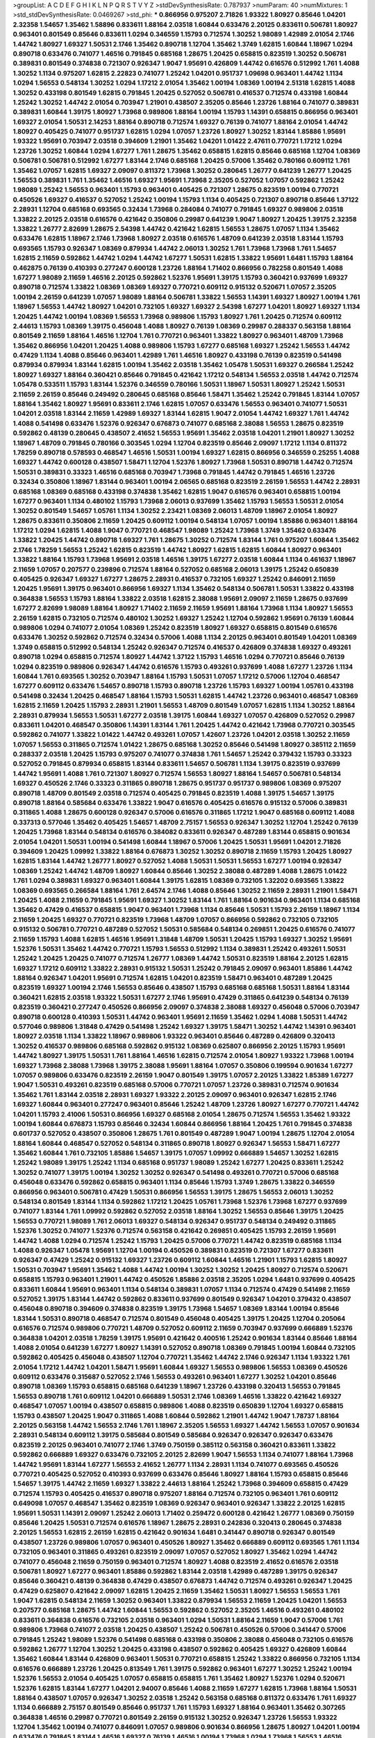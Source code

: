 >groupList:
A C D E F G H I K L
N P Q R S T V Y Z 
>stdDevSynthesisRate:
0.787937 
>numParam:
40
>numMixtures:
1
>std_stdDevSynthesisRate:
0.0469267
>std_phi:
***
0.866956 0.975207 2.71826 1.93322 1.80927 0.85646 1.04201 2.32358 1.54657 1.35462
1.58896 0.833611 1.88164 2.03518 1.60844 0.633476 2.20125 0.833611 0.506781 1.80927
0.963401 0.801549 0.85646 0.833611 1.0294 0.346559 1.15793 0.712574 1.30252 1.98089
1.42989 2.01054 2.1746 1.44742 1.80927 1.69327 1.50531 2.1746 1.35462 0.890718
1.12704 1.35462 1.3749 1.62815 1.60844 1.18967 1.0294 0.890718 0.633476 0.741077
1.46516 0.791845 0.685168 1.28675 1.20425 0.658815 0.823519 1.30252 0.506781 0.389831
0.801549 0.374838 0.721307 0.926347 1.9047 1.95691 0.426809 1.44742 0.616576 0.512992
1.761 1.4088 1.30252 1.1134 0.975207 1.62815 2.22823 0.741077 1.25242 1.04201
0.951737 1.09698 0.963401 1.44742 1.1134 1.0294 1.56553 0.548134 1.30252 1.0294
1.17212 2.01054 1.35462 1.00194 1.08369 1.00194 2.51318 1.62815 1.4088 1.30252
0.433198 0.801549 1.62815 0.791845 1.20425 0.527052 0.506781 0.416537 0.712574 0.433198
1.60844 1.25242 1.30252 1.44742 2.01054 0.703947 1.21901 0.438507 2.35205 0.85646
1.23726 1.88164 0.741077 0.389831 0.389831 1.60844 1.39175 1.80927 1.73968 0.989806
1.88164 1.00194 1.15793 1.14391 0.658815 0.866956 0.963401 1.69327 2.01054 1.50531
2.14253 1.88164 0.890718 0.712574 1.69327 0.76139 0.741077 1.88164 2.01054 1.44742
1.80927 0.405425 0.741077 0.951737 1.62815 1.0294 1.07057 1.23726 1.80927 1.30252
1.83144 1.85886 1.95691 1.93322 1.95691 0.703947 2.03518 0.394609 1.21901 1.35462
1.04201 1.01422 2.47611 0.770721 1.17212 1.0294 1.23726 1.30252 1.60844 1.0294
1.67277 1.761 1.28675 1.35462 0.658815 1.62815 0.85646 0.685168 1.12704 1.08369
0.506781 0.506781 0.512992 1.67277 1.83144 2.1746 0.685168 1.20425 0.57006 1.35462
0.780166 0.609112 1.761 1.35462 1.07057 1.62815 1.69327 2.09097 0.811372 1.73968
1.30252 0.280645 1.26777 0.641239 1.26777 1.20425 1.56553 0.389831 1.761 1.35462
1.46516 1.69327 1.95691 1.73968 2.35205 0.527052 1.07057 0.592862 1.25242 1.98089
1.25242 1.56553 0.963401 1.15793 0.963401 0.405425 0.721307 1.28675 0.823519 1.00194
0.770721 0.450526 1.69327 0.416537 0.527052 1.25242 1.00194 1.15793 1.1134 0.405425
0.721307 0.890718 0.85646 1.37122 2.28931 1.12704 0.685168 0.693565 0.32434 1.73968
0.284084 0.741077 0.791845 1.69327 0.989806 2.03518 1.33822 2.20125 2.03518 0.616576
0.421642 0.350806 0.29987 0.641239 1.9047 1.80927 1.20425 1.39175 2.32358 1.33822
1.26777 2.82699 1.28675 2.54398 1.44742 0.421642 1.62815 1.56553 1.28675 1.07057
1.1134 1.35462 0.633476 1.62815 1.18967 2.1746 1.73968 1.80927 2.03518 0.616576
1.48709 0.641239 2.03518 1.83144 1.15793 0.693565 1.15793 0.926347 1.08369 0.879934
1.44742 2.06013 1.30252 1.761 1.73968 1.73968 1.761 1.54657 1.62815 2.11659
0.592862 1.44742 1.0294 1.44742 1.67277 1.50531 1.62815 1.33822 1.95691 1.6481
1.15793 1.88164 0.462875 0.76139 0.410393 0.277247 0.600128 1.23726 1.88164 1.71402
0.866956 0.782258 0.801549 1.4088 1.67277 1.98089 2.11659 1.46516 2.20125 0.592862
1.52376 1.95691 1.39175 1.15793 0.360421 0.937699 1.69327 0.890718 0.712574 1.33822
1.08369 1.08369 1.69327 0.770721 0.609112 0.915132 0.520671 1.07057 2.35205 1.00194
2.26159 0.641239 1.07057 1.98089 1.88164 0.506781 1.33822 1.56553 1.14391 1.69327
1.80927 1.00194 1.761 1.18967 1.56553 1.44742 1.80927 1.04201 0.732105 1.69327
1.69327 2.54398 1.67277 1.04201 1.80927 1.69327 1.1134 1.20425 1.44742 1.00194
1.08369 1.56553 1.73968 0.989806 1.15793 1.80927 1.761 1.20425 0.712574 0.609112
2.44613 1.15793 1.08369 1.39175 0.456048 1.4088 1.80927 0.76139 1.08369 0.29987
0.288337 0.563158 1.88164 0.801549 2.11659 1.88164 1.46516 1.12704 1.761 0.770721
0.963401 1.33822 1.80927 0.963401 1.48709 1.73968 1.35462 0.866956 1.04201 1.20425
1.4088 0.989806 1.15793 1.67277 0.685168 1.69327 1.25242 1.56553 1.44742 0.47429
1.1134 1.4088 0.85646 0.963401 1.42989 1.761 1.46516 1.80927 0.433198 0.76139
0.823519 0.541498 0.879934 0.879934 1.83144 1.62815 1.00194 1.35462 2.03518 1.35462
1.05478 1.50531 1.69327 0.266584 1.25242 1.80927 1.69327 1.88164 0.360421 0.85646
0.791845 0.421642 1.17212 0.548134 1.56553 2.03518 1.44742 0.712574 1.05478 0.533511
1.15793 1.83144 1.52376 0.346559 0.780166 1.50531 1.18967 1.50531 1.80927 1.25242
1.50531 2.11659 2.26159 0.85646 0.249492 0.280645 0.685168 0.85646 1.58471 1.35462
1.25242 0.791845 1.83144 1.07057 1.88164 1.35462 1.80927 1.95691 0.833611 2.1746
1.62815 1.07057 0.633476 1.56553 0.963401 0.741077 1.50531 1.04201 2.03518 1.83144
2.11659 1.42989 1.69327 1.83144 1.62815 1.9047 2.01054 1.44742 1.69327 1.761
1.44742 1.4088 0.541498 0.633476 1.52376 0.926347 0.676873 0.741077 0.685168 2.38088
1.56553 1.28675 0.823519 0.592862 0.48139 0.280645 0.438507 2.41652 1.56553 1.95691
1.35462 2.03518 1.04201 1.21901 1.80927 1.30252 1.18967 1.48709 0.791845 0.780166
0.303545 1.0294 1.12704 0.823519 0.85646 2.09097 1.17212 1.1134 0.811372 1.78259
0.890718 0.578593 0.468547 1.46516 1.50531 1.00194 1.69327 1.62815 0.866956 0.346559
0.25255 1.4088 1.69327 1.44742 0.600128 0.438507 1.58471 1.12704 1.52376 1.80927
1.73968 1.50531 0.890718 1.44742 0.712574 1.50531 0.389831 0.33323 1.46516 0.685168
0.703947 1.73968 0.791845 1.44742 0.791845 1.46516 1.23726 0.32434 0.350806 1.18967
1.83144 0.963401 1.00194 2.06565 0.685168 0.823519 2.26159 1.56553 1.44742 2.28931
0.685168 1.08369 0.685168 0.433198 0.374838 1.35462 1.62815 1.9047 0.616576 0.963401
0.658815 1.00194 1.67277 0.963401 1.1134 0.480102 1.15793 1.73968 2.06013 0.937699
1.35462 1.15793 1.56553 1.50531 2.01054 1.30252 0.801549 1.54657 1.05761 1.1134
1.30252 2.23421 1.08369 2.06013 1.48709 1.18967 2.01054 1.80927 1.28675 0.833611
0.350806 2.11659 1.20425 0.609112 1.00194 0.548134 1.07057 1.00194 1.85886 0.963401
1.88164 1.17212 1.0294 1.62815 1.4088 1.9047 0.770721 0.468547 1.98089 1.25242
1.73968 1.3749 1.35462 0.633476 1.33822 1.20425 1.44742 0.890718 1.69327 1.761
1.28675 1.30252 0.712574 1.83144 1.761 0.975207 1.60844 1.35462 2.1746 1.78259
1.56553 1.25242 1.62815 0.823519 1.44742 1.80927 1.62815 1.62815 1.60844 1.80927
0.963401 1.33822 1.88164 1.15793 1.73968 1.95691 2.03518 1.46516 1.39175 1.67277
2.03518 1.60844 1.1134 0.461637 1.18967 2.11659 1.07057 0.207577 0.239896 0.712574
1.88164 0.527052 0.685168 2.06013 1.39175 1.25242 0.650839 0.405425 0.926347 1.69327
1.67277 1.28675 2.28931 0.416537 0.732105 1.69327 1.25242 0.846091 2.11659 1.20425
1.95691 1.39175 0.963401 0.866956 1.69327 1.1134 1.35462 0.548134 0.506781 1.50531
1.33822 0.433198 0.364838 1.56553 1.15793 1.88164 1.33822 2.03518 1.62815 2.38088
1.95691 2.09097 2.11659 1.28675 0.937699 1.67277 2.82699 1.98089 1.88164 1.80927
1.71402 2.11659 2.11659 1.95691 1.88164 1.73968 1.1134 1.80927 1.56553 2.26159
1.62815 0.732105 0.712574 0.480102 1.30252 1.69327 1.25242 1.12704 0.592862 1.95691
0.76139 1.60844 0.989806 1.0294 0.741077 2.01054 1.08369 1.25242 0.823519 1.80927
1.69327 0.658815 0.801549 0.616576 0.633476 1.30252 0.592862 0.712574 0.32434 0.57006
1.4088 1.1134 2.20125 0.963401 0.801549 1.04201 1.08369 1.3749 0.658815 0.512992
0.548134 1.25242 0.926347 0.712574 0.416537 0.426809 0.374838 1.69327 0.493261 0.890718
1.0294 0.658815 0.712574 1.80927 1.44742 1.37122 1.15793 1.46516 1.0294 0.770721
0.85646 0.76139 1.0294 0.823519 0.989806 0.926347 1.44742 0.616576 1.15793 0.493261
0.937699 1.4088 1.67277 1.23726 1.1134 1.60844 1.761 0.693565 1.30252 0.703947
1.88164 1.15793 1.50531 1.07057 1.17212 0.57006 1.12704 0.468547 1.67277 0.609112
0.633476 1.54657 0.890718 1.15793 0.890718 1.23726 1.15793 1.69327 1.00194 1.05761
0.433198 0.541498 0.32434 1.20425 0.468547 1.88164 1.15793 1.50531 1.62815 1.44742
1.23726 0.963401 0.468547 1.08369 1.62815 2.11659 1.20425 1.15793 2.28931 1.21901
1.56553 1.48709 0.801549 1.07057 1.62815 1.1134 1.30252 1.88164 2.28931 0.879934
1.56553 1.50531 1.67277 2.03518 1.39175 1.60844 1.69327 1.07057 0.426809 0.527052
0.29987 0.833611 1.04201 0.468547 0.350806 1.14391 1.83144 1.761 1.20425 1.44742
0.421642 1.73968 0.770721 0.303545 0.592862 0.741077 1.33822 1.01422 1.44742 0.493261
1.07057 1.42607 1.23726 1.04201 2.03518 1.30252 2.11659 1.07057 1.56553 0.311865
0.712574 1.01422 1.28675 0.685168 1.30252 0.85646 0.541498 1.80927 0.385112 2.11659
0.288337 2.03518 1.20425 1.15793 0.975207 0.741077 0.374838 1.761 1.54657 1.25242
0.379432 1.15793 0.33323 0.527052 0.791845 0.879934 0.658815 1.83144 0.833611 1.54657
0.506781 1.1134 1.39175 0.823519 0.937699 1.44742 1.95691 1.4088 1.761 0.721307
1.80927 0.712574 1.56553 1.80927 1.88164 1.54657 0.506781 0.548134 1.69327 0.450526
2.1746 0.33323 0.311865 0.890718 1.28675 0.951737 0.951737 0.989806 1.08369 0.975207
0.890718 1.48709 0.801549 2.03518 0.712574 0.405425 0.791845 0.823519 1.4088 1.39175
1.54657 1.39175 0.890718 1.88164 0.585684 0.633476 1.33822 1.9047 0.616576 0.405425
0.616576 0.915132 0.57006 0.389831 0.311865 1.4088 1.28675 0.600128 0.926347 0.57006
0.616576 0.311865 1.17212 1.9047 0.685168 0.609112 1.4088 0.337313 0.577046 1.35462
0.405425 1.54657 1.48709 2.75157 1.56553 0.926347 1.30252 1.12704 1.25242 0.76139
1.20425 1.73968 1.83144 0.548134 0.616576 0.384082 0.833611 0.926347 0.487289 1.83144
0.658815 0.901634 2.01054 1.04201 1.50531 1.00194 0.541498 1.60844 1.18967 0.57006
1.20425 1.50531 1.95691 1.04201 2.71826 0.394609 1.20425 1.09992 1.33822 1.88164
0.676873 1.30252 1.30252 0.890718 2.11659 1.15793 1.20425 1.80927 1.62815 1.83144
1.44742 1.26777 1.80927 0.527052 1.4088 1.50531 1.50531 1.56553 1.67277 1.00194
0.926347 1.08369 1.25242 1.44742 1.48709 1.80927 1.60844 0.85646 1.30252 2.38088
0.487289 1.4088 1.28675 1.01422 1.761 1.0294 0.389831 1.69327 0.963401 1.60844
1.39175 1.62815 1.08369 0.732105 1.32202 0.693565 1.33822 1.08369 0.693565 0.266584
1.88164 1.761 2.64574 2.1746 1.4088 0.85646 1.30252 2.11659 2.28931 1.21901
1.58471 1.20425 1.4088 2.11659 0.791845 1.95691 1.69327 1.30252 1.83144 1.761
1.88164 0.901634 0.963401 1.1134 0.685168 1.35462 0.47429 0.416537 0.658815 1.9047
0.963401 1.73968 1.1134 0.85646 1.50531 1.15793 2.26159 1.18967 1.1134 2.11659
1.20425 1.69327 0.770721 0.823519 1.73968 1.48709 1.07057 0.866956 0.592862 0.732105
0.732105 0.915132 0.506781 0.770721 0.487289 0.527052 1.50531 0.585684 0.548134 0.269851
1.20425 0.616576 0.741077 2.11659 1.15793 1.4088 1.62815 1.46516 1.95691 1.31848
1.48709 1.50531 1.20425 1.15793 1.69327 1.30252 1.95691 1.52376 1.50531 1.35462
1.44742 0.770721 1.15793 1.56553 0.512992 1.1134 0.389831 1.25242 0.493261 1.50531
1.25242 1.20425 1.20425 0.741077 0.712574 1.26777 1.08369 1.44742 1.50531 0.823519
1.88164 2.20125 1.62815 1.69327 1.17212 0.609112 1.33822 2.28931 0.915132 1.50531
1.25242 0.791845 2.09097 0.963401 1.85886 1.44742 1.88164 0.926347 1.04201 1.95691
0.712574 1.62815 1.04201 0.823519 1.58471 0.963401 0.487289 1.20425 0.823519 1.69327
1.00194 2.1746 1.56553 0.85646 0.438507 1.15793 0.685168 0.685168 1.50531 1.88164
1.83144 0.360421 1.62815 2.03518 1.93322 1.50531 1.67277 2.1746 1.95691 0.47429
0.311865 0.641239 0.548134 0.76139 0.823519 0.360421 0.277247 0.450526 0.866956 2.09097
0.374838 2.38088 1.69327 0.456048 0.57006 0.703947 0.890718 0.600128 0.410393 1.50531
1.44742 0.963401 1.95691 2.11659 1.35462 1.0294 1.4088 1.50531 1.44742 0.577046
0.989806 1.31848 0.47429 0.541498 1.25242 1.69327 1.39175 1.58471 1.30252 1.44742
1.14391 0.963401 1.80927 2.03518 1.1134 1.33822 1.18967 0.989806 1.93322 0.963401
0.85646 0.487289 0.426809 0.320413 1.30252 0.416537 0.989806 0.685168 0.592862 0.915132
1.08369 0.625807 0.866956 2.20125 1.15793 1.95691 1.44742 1.80927 1.39175 1.50531
1.761 1.88164 1.46516 1.62815 0.712574 2.01054 1.80927 1.93322 1.73968 1.00194
1.69327 1.73968 2.38088 1.73968 1.39175 2.38088 1.95691 1.88164 1.07057 0.350806
0.199594 0.901634 1.67277 1.07057 0.989806 0.633476 0.823519 2.26159 1.9047 0.801549
1.39175 1.07057 2.20125 1.33822 1.85389 1.67277 1.9047 1.50531 0.493261 0.823519
0.685168 0.57006 0.770721 1.07057 1.23726 0.389831 0.712574 0.901634 1.35462 1.761
1.83144 2.03518 2.28931 1.69327 1.93322 2.20125 2.09097 0.963401 0.926347 1.62815
2.1746 1.69327 1.60844 0.963401 0.277247 0.963401 0.85646 1.25242 1.48709 1.23726
1.80927 1.67277 0.770721 1.44742 1.04201 1.15793 2.41006 1.50531 0.866956 1.69327
0.685168 2.01054 1.28675 0.712574 1.56553 1.35462 1.93322 1.00194 1.60844 0.676873
1.15793 0.85646 0.32434 1.60844 0.866956 1.88164 1.20425 1.761 0.791845 0.374838
0.601737 0.527052 0.438507 0.350806 1.28675 1.761 0.801549 0.487289 1.9047 1.00194
1.28675 1.12704 2.01054 1.88164 1.60844 0.468547 0.527052 0.548134 0.311865 0.890718
1.80927 0.926347 1.56553 1.58471 1.67277 1.35462 1.60844 1.761 0.732105 1.85886
1.54657 1.39175 1.07057 1.09992 0.666889 1.54657 1.30252 1.62815 1.25242 1.98089
1.39175 1.25242 1.1134 0.685168 0.951737 1.98089 1.25242 1.67277 1.20425 0.833611
1.25242 1.30252 0.741077 1.39175 1.00194 1.30252 1.30252 0.926347 0.541498 0.493261
0.770721 0.57006 0.685168 0.456048 0.633476 0.592862 0.658815 0.963401 1.1134 0.85646
1.15793 1.3749 1.28675 1.33822 0.346559 0.866956 0.963401 0.506781 0.47429 1.50531
0.866956 1.56553 1.39175 1.28675 1.56553 2.06013 1.30252 0.548134 0.801549 1.83144
1.1134 0.592862 1.17212 1.20425 1.05761 1.73968 1.52376 1.73968 1.67277 0.937699
0.741077 1.83144 1.761 1.09992 0.592862 0.527052 2.03518 1.88164 1.30252 1.56553
0.85646 1.39175 1.20425 1.56553 0.770721 1.98089 1.761 2.06013 1.69327 0.548134
0.926347 0.951737 0.548134 0.249492 0.311865 1.52376 1.30252 0.741077 1.52376 0.712574
0.563158 0.421642 0.269851 0.405425 1.15793 2.26159 1.95691 1.44742 1.4088 1.0294
0.712574 1.25242 1.15793 1.20425 0.57006 0.770721 1.44742 0.823519 0.685168 1.1134
1.4088 0.926347 1.05478 1.95691 1.12704 1.00194 0.450526 0.389831 0.823519 0.721307
1.67277 0.833611 0.926347 0.47429 1.25242 0.915132 1.69327 1.23726 0.609112 1.60844
1.46516 1.21901 1.15793 1.62815 1.80927 1.50531 0.703947 1.95691 1.35462 1.4088
1.44742 1.00194 1.30252 1.30252 1.20425 1.80927 0.712574 0.520671 0.658815 1.15793
0.963401 1.21901 1.44742 0.450526 1.85886 2.03518 2.35205 1.0294 1.6481 0.937699
0.405425 0.833611 1.60844 1.95691 0.963401 1.1134 0.548134 0.389831 1.07057 1.1134
0.712574 0.47429 0.541498 2.11659 0.527052 1.39175 1.83144 1.44742 0.592862 0.833611
0.937699 0.801549 0.926347 1.04201 0.379432 0.438507 0.456048 0.890718 0.394609 0.374838
0.823519 1.39175 1.73968 1.54657 1.08369 1.83144 1.00194 0.85646 1.83144 1.50531
0.890718 0.468547 0.712574 0.801549 0.456048 0.405425 1.39175 1.20425 1.12704 0.205064
0.616576 0.712574 0.989806 0.770721 1.48709 0.527052 0.609112 2.11659 0.703947 0.937699
0.666889 1.52376 0.364838 1.04201 2.03518 1.78259 1.39175 1.95691 0.421642 0.400516
1.25242 0.901634 1.83144 0.85646 1.88164 1.4088 2.01054 0.641239 1.67277 1.80927
1.14391 0.527052 0.890718 1.08369 0.791845 1.00194 1.60844 0.732105 0.592862 0.405425
0.456048 0.438507 1.12704 0.770721 1.35462 1.44742 2.1746 0.926347 1.1134 1.93322
1.761 2.01054 1.17212 1.44742 1.04201 1.58471 1.95691 1.60844 1.69327 1.56553
0.989806 1.56553 1.08369 0.450526 0.609112 0.633476 0.315687 0.527052 2.1746 1.56553
0.493261 0.963401 1.67277 1.30252 1.04201 0.85646 0.890718 1.08369 1.15793 0.658815
0.685168 0.641239 1.18967 1.23726 0.433198 0.320413 1.56553 0.791845 1.56553 0.890718
1.761 0.609112 1.04201 0.666889 1.50531 2.1746 1.08369 1.46516 1.33822 0.421642
1.69327 0.468547 1.07057 1.00194 0.438507 0.658815 0.989806 1.4088 0.823519 0.650839
1.12704 1.69327 0.658815 1.15793 0.438507 1.20425 1.9047 0.311865 1.4088 1.60844
0.592862 1.21901 1.44742 1.9047 1.78737 1.88164 2.20125 0.563158 1.44742 1.56553
2.1746 1.761 1.18967 2.35205 1.56553 1.69327 1.44742 1.56553 1.07057 0.901634
2.28931 0.548134 0.609112 1.39175 0.585684 0.801549 0.585684 0.926347 0.926347 0.926347
0.633476 0.823519 2.20125 0.963401 0.741077 2.1746 1.3749 0.750159 0.385112 0.563158
0.360421 0.833611 1.33822 0.592862 0.666889 1.69327 0.633476 0.732105 2.20125 2.82699
1.9047 1.56553 1.1134 0.741077 1.88164 1.73968 1.44742 1.95691 1.83144 1.67277
1.56553 2.41652 1.26777 1.1134 2.28931 1.1134 0.741077 0.693565 0.450526 0.770721
0.405425 0.527052 0.410393 0.937699 0.633476 0.85646 1.80927 1.88164 1.15793 0.658815
0.85646 1.54657 1.39175 1.44742 2.11659 1.69327 1.33822 2.44613 1.88164 1.25242
1.73968 0.394609 0.658815 0.47429 0.712574 1.15793 0.405425 0.416537 0.890718 0.975207
1.88164 0.712574 0.732105 0.963401 1.761 0.609112 0.649098 1.07057 0.468547 1.35462
0.823519 1.08369 0.926347 0.963401 0.926347 1.33822 2.20125 1.62815 1.95691 1.50531
1.14391 2.09097 1.25242 2.06013 1.71402 0.259472 0.600128 0.421642 1.26777 1.08369
0.750159 0.85646 1.20425 1.50531 0.712574 0.616576 1.18967 1.28675 2.28931 0.242836
0.320413 0.280645 0.374838 2.20125 1.56553 1.62815 2.26159 1.62815 0.421642 0.901634
1.6481 0.341447 0.890718 0.926347 0.801549 0.438507 1.23726 0.989806 1.07057 0.963401
0.450526 1.80927 1.35462 0.666889 0.609112 0.693565 1.761 1.1134 0.732105 0.963401
0.311865 0.493261 0.823519 2.09097 1.07057 0.527052 1.80927 1.35462 1.0294 1.44742
0.741077 0.456048 2.11659 0.750159 0.963401 0.712574 1.80927 1.4088 0.823519 2.41652
0.616576 2.03518 0.506781 1.80927 1.67277 0.963401 1.85886 0.592862 1.83144 2.03518
1.42989 0.487289 1.39175 0.926347 0.85646 0.360421 0.48139 0.364838 0.47429 0.438507
0.676873 1.44742 0.712574 0.493261 0.926347 1.20425 0.47429 0.625807 0.421642 2.09097
1.62815 1.20425 2.11659 1.35462 1.50531 1.80927 1.56553 1.56553 1.761 1.9047
1.62815 0.548134 2.11659 1.30252 0.963401 1.33822 0.879934 1.56553 2.11659 1.20425
1.04201 1.56553 0.207577 0.685168 1.28675 1.44742 1.60844 1.56553 0.592862 0.527052
2.35205 1.46516 0.493261 0.480102 0.833611 0.364838 0.616576 0.732105 2.03518 0.963401
1.0294 1.50531 1.88164 2.11659 1.9047 0.57006 1.761 0.989806 1.73968 0.741077
2.03518 1.20425 0.438507 1.25242 0.506781 0.450526 0.57006 0.341447 0.57006 0.791845
1.25242 1.98089 1.52376 0.541498 0.685168 0.433198 0.350806 2.38088 0.456048 0.732105
0.616576 0.592862 1.26777 1.12704 1.30252 1.20425 0.433198 0.438507 0.592862 0.405425
1.69327 0.426809 1.60844 1.35462 1.60844 1.83144 0.426809 0.963401 1.50531 0.770721
0.658815 1.25242 1.33822 0.866956 0.732105 1.1134 0.616576 0.666889 1.23726 1.20425
0.813549 1.761 1.39175 0.592862 0.963401 1.67277 1.30252 1.25242 1.00194 1.52376
1.56553 2.01054 0.405425 1.07057 0.658815 0.658815 1.761 1.35462 1.80927 1.52376
1.0294 0.520671 1.52376 1.62815 1.83144 1.67277 1.04201 2.94007 0.85646 1.4088
2.11659 1.67277 1.62815 1.73968 1.88164 1.50531 1.88164 0.438507 1.07057 0.926347
1.30252 2.03518 1.25242 0.563158 0.685168 0.811372 0.633476 1.761 1.69327 1.1134
0.666889 2.75157 0.801549 0.85646 0.951737 1.761 1.15793 1.69327 1.88164 0.963401
1.35462 0.307265 0.364838 1.46516 0.29987 0.770721 0.801549 2.26159 0.915132 1.30252
0.926347 1.23726 1.56553 1.93322 1.12704 1.35462 1.00194 0.741077 0.846091 1.07057
0.989806 0.901634 0.866956 1.28675 1.80927 1.04201 1.00194 0.633476 0.791845 1.83144
1.46516 1.69327 0.76139 1.46516 1.00194 1.73968 1.0294 1.73968 1.56553 1.46516
1.88164 1.60844 1.54657 2.26159 1.15793 1.56553 0.770721 0.421642 0.57006 1.95691
2.11659 0.32434 1.42989 1.23726 0.975207 1.42607 0.685168 1.73968 1.35462 1.52376
0.57006 0.506781 0.650839 1.20425 0.249492 0.76139 1.01422 1.67277 1.18967 0.311865
1.80927 1.67277 0.394609 1.73968 1.73968 0.76139 0.548134 0.989806 0.658815 2.11659
1.44742 1.35462 1.20425 0.989806 1.00194 1.73968 0.741077 0.641239 0.901634 1.00194
1.1134 1.1134 1.1134 0.801549 1.88164 0.577046 0.541498 1.39175 1.1134 0.866956
2.38088 1.20425 1.98089 0.468547 1.44742 1.6481 0.224516 0.374838 0.259472 0.303545
1.00194 1.761 1.88164 0.712574 0.506781 1.17212 1.62815 1.39175 1.39175 0.975207
1.17212 0.633476 1.35462 1.62815 2.01054 1.761 1.07057 1.25242 0.337313 1.09992
2.03518 0.197177 0.230669 0.57006 0.85646 1.62815 1.88164 0.426809 1.50531 1.761
1.62815 2.26159 0.57006 1.95691 0.926347 1.25242 0.940214 1.25242 1.1134 0.685168
2.26159 1.44742 1.20425 0.548134 1.21901 0.609112 0.937699 1.08369 1.88164 1.761
1.80927 1.14391 0.866956 2.03518 0.712574 0.350806 1.00194 2.1746 1.12704 1.04201
1.18967 0.438507 0.592862 0.57006 0.685168 0.364838 1.15793 1.4088 0.658815 1.44742
0.76139 0.57006 0.633476 1.62815 1.46516 1.04201 1.4088 1.46516 0.833611 0.658815
1.69327 1.88164 0.506781 0.641239 0.741077 2.1746 1.44742 2.35205 0.732105 1.25242
1.1134 1.28675 1.4088 2.44613 2.11659 0.57006 1.62815 1.12704 1.56553 1.20425
0.364838 0.57006 1.69327 1.18967 1.07057 1.80927 1.44742 0.890718 1.33822 1.54657
1.00194 0.487289 1.88164 0.29987 0.780166 0.963401 0.833611 2.61371 1.48311 1.761
1.62815 1.73968 0.616576 0.963401 0.468547 1.69327 0.456048 2.03518 0.527052 0.833611
0.438507 0.438507 0.506781 0.512992 0.658815 1.00194 0.85646 1.80927 0.548134 2.03518
1.33822 1.83144 1.33822 2.1746 1.15793 2.01054 1.28675 1.83144 1.62815 1.50531
2.86163 1.50531 0.685168 0.426809 1.44742 0.732105 1.62815 1.62815 1.08369 1.50531
0.926347 0.641239 0.527052 2.03518 0.57006 1.73968 1.04201 1.08369 0.823519 0.85646
2.41652 1.25242 0.438507 0.520671 0.658815 1.73968 0.592862 0.703947 0.780166 1.23726
0.937699 0.676873 0.685168 0.616576 1.1134 1.80927 1.69327 1.46516 0.901634 1.18967
1.17212 1.00194 0.360421 1.35462 1.67277 1.20425 0.963401 2.35205 1.12704 1.20425
1.30252 0.500645 1.12704 1.05478 0.421642 1.78737 1.88164 1.50531 1.80927 0.915132
0.616576 1.33822 0.548134 1.17212 1.30252 1.44742 2.03518 1.52376 1.71402 1.67277
1.69327 0.450526 1.04201 1.56553 0.616576 0.328315 1.62815 1.44742 0.506781 1.08369
1.88164 0.239896 0.541498 1.33822 1.15793 0.520671 0.732105 0.616576 0.915132 0.963401
1.80927 0.963401 1.67277 1.1134 1.52376 1.88164 1.88164 1.25242 1.73968 1.00194
0.527052 2.28931 0.791845 1.26777 1.31848 0.975207 0.901634 0.741077 1.00194 0.249492
0.577046 0.901634 0.989806 1.85389 1.30252 1.35462 0.879934 0.468547 1.37122 1.17212
0.770721 1.761 1.14391 1.4088 1.90981 0.890718 0.791845 1.0294 1.17212 1.761
0.693565 0.833611 0.592862 1.17212 0.791845 1.20425 0.963401 1.4088 2.11659 0.989806
1.07057 1.05478 0.963401 1.04201 2.03518 1.73968 1.88164 1.21901 0.280645 1.1134
0.33323 0.926347 1.73968 1.00194 0.975207 0.438507 1.08369 0.811372 1.23726 0.269851
0.633476 0.512992 0.989806 2.03518 0.823519 0.506781 0.527052 0.926347 0.712574 1.04201
1.39175 1.98089 1.60844 0.533511 1.95691 1.46516 0.207577 1.44742 0.421642 1.30252
0.374838 0.732105 0.890718 1.08369 1.80927 0.770721 2.11659 1.20425 0.76139 2.54398
1.95691 0.527052 1.46516 1.07057 0.741077 2.1746 2.06013 1.4088 2.11659 1.80927
1.9047 1.93322 0.666889 0.770721 0.633476 0.288337 1.23726 0.512992 0.963401 1.42989
0.410393 1.54657 0.801549 0.512992 0.468547 0.616576 0.421642 0.741077 0.823519 1.98089
0.915132 0.750159 1.56553 1.95691 1.4088 1.39175 2.03518 1.62815 0.833611 1.56553
0.609112 0.937699 0.658815 0.512992 1.25242 1.33822 0.609112 0.29987 0.33323 0.585684
0.85646 1.30252 2.03518 1.56553 1.35462 1.01422 1.67277 1.25242 1.15793 0.901634
1.39175 0.468547 0.443881 0.227877 1.83144 1.88164 1.69327 0.658815 0.32434 0.951737
1.08369 1.35462 1.88164 1.95691 1.0294 0.641239 2.64574 0.427954 0.32434 1.33822
0.563158 0.658815 1.761 2.03518 1.44742 1.52376 1.30252 1.67277 0.791845 0.356058
0.741077 0.633476 0.350806 0.951737 0.374838 0.32434 2.09097 1.67277 1.83144 1.54657
0.732105 0.592862 0.937699 1.30252 2.09097 1.00194 1.25242 0.846091 0.506781 0.85646
0.500645 0.346559 0.47429 0.703947 1.04201 1.39175 0.641239 1.18967 1.17212 1.69327
1.50531 2.26159 1.62815 0.926347 1.88164 1.85886 0.85646 1.04201 1.20425 0.527052
1.30252 0.438507 0.658815 0.592862 1.1134 2.35205 1.88164 1.73968 0.741077 0.926347
1.33822 1.52376 1.28675 1.44742 1.56553 0.633476 1.08369 2.09097 1.30252 0.901634
1.01422 1.4088 0.951737 1.20425 0.563158 1.1134 0.732105 2.11659 0.732105 0.346559
0.438507 0.609112 0.239896 0.741077 0.666889 0.520671 0.624133 1.30252 1.67277 1.04201
1.6481 0.741077 1.56553 1.26777 1.46516 0.833611 0.525642 0.337313 0.341447 0.487289
0.389831 0.866956 1.25242 0.693565 0.76139 1.04201 0.712574 1.69327 1.17212 0.633476
1.4088 1.9047 0.937699 1.30252 0.685168 0.450526 1.73968 1.30252 1.80927 1.44742
1.88164 1.88164 0.421642 0.633476 0.770721 0.676873 0.685168 1.4088 0.389831 1.25242
0.33323 1.33822 1.69327 1.95691 0.57006 1.93322 2.11659 1.44742 1.15793 0.76139
0.350806 0.741077 0.963401 0.770721 1.00194 1.56553 0.843827 0.951737 0.29187 0.288337
0.833611 1.44742 1.50531 0.676873 0.468547 0.548134 0.989806 0.76139 1.08369 0.500645
1.30252 1.1134 0.833611 1.30252 0.527052 1.0294 0.487289 1.15793 0.791845 0.462875
1.93322 0.433198 0.823519 0.823519 1.15793 0.658815 0.609112 0.47429 0.438507 0.421642
0.85646 0.926347 0.616576 1.30252 0.926347 1.56553 1.4088 0.633476 2.11659 1.1134
1.67277 2.28931 0.57006 1.50531 0.975207 1.25242 1.56553 0.609112 1.20425 1.18967
1.9047 1.46516 1.30252 1.62815 0.563158 0.741077 0.658815 1.56553 1.48709 1.33822
2.38088 1.0294 1.80927 1.50531 1.62815 2.09097 0.890718 0.438507 1.04201 0.438507
0.712574 1.07057 1.95691 1.80927 1.07057 1.42989 1.20425 1.95691 1.73968 1.4088
1.69327 1.62815 1.95691 2.03518 1.26777 1.80927 1.60844 0.438507 2.11659 0.732105
1.1134 1.73968 1.15793 0.609112 1.33822 2.03518 1.9047 1.15793 1.56553 1.54657
1.4088 0.616576 1.39175 0.703947 0.866956 0.666889 1.62815 1.80927 1.58471 1.20425
1.62815 1.54657 1.1134 2.03518 2.11659 0.989806 0.926347 0.676873 0.29187 1.04201
1.07057 1.73968 1.35462 0.389831 0.833611 1.0294 0.963401 1.62815 1.85886 1.80927
1.46516 0.770721 0.76139 1.6481 1.46516 1.95691 1.54657 0.801549 0.527052 0.548134
0.770721 0.548134 0.284846 0.926347 0.284846 0.394609 0.890718 0.609112 0.951737 0.421642
0.548134 0.915132 0.823519 0.554852 0.85646 0.85646 0.311865 0.926347 1.95691 2.03518
1.08369 1.95691 1.67277 1.69327 1.1134 1.20425 1.15793 1.1134 0.421642 0.85646
0.890718 1.44742 1.26777 1.69327 1.95691 1.05761 1.04201 0.823519 0.438507 0.658815
1.1134 1.1134 1.88164 1.73968 1.9047 0.890718 0.915132 0.791845 1.08369 1.83144
1.20425 0.379432 0.450526 0.33323 1.1134 2.44613 0.963401 0.308089 1.39175 0.890718
1.04201 0.963401 0.732105 1.71402 1.0294 1.80927 1.4088 2.28931 1.83144 0.554852
2.1746 1.60844 0.823519 2.06013 1.4088 0.685168 1.1134 2.11659 2.22823 0.633476
0.468547 0.609112 1.35462 0.548134 0.625807 1.4088 1.44742 1.761 1.88164 1.58471
1.88164 1.73968 1.21901 2.26159 1.60844 1.30252 1.15793 1.1134 0.823519 0.548134
0.85646 1.00194 0.487289 1.12704 2.47611 1.28675 1.33822 1.04201 1.62815 1.44742
1.54657 1.69327 2.32358 1.44742 0.416537 0.641239 0.76139 1.761 0.394609 2.20125
0.937699 1.12704 1.52376 1.25242 2.32358 0.450526 1.88164 0.926347 2.1746 1.1134
0.801549 1.25242 2.35205 1.67277 0.685168 1.20425 0.650839 0.750159 1.67277 1.56553
0.493261 0.658815 0.693565 0.703947 0.500645 0.280645 0.230669 0.319556 0.963401 2.01054
1.62815 2.1746 2.9761 2.03518 0.801549 0.676873 0.32434 0.29987 0.520671 2.32358
1.4088 0.666889 1.00194 1.39175 0.47429 2.1746 1.08369 0.57006 0.541498 0.963401
0.833611 1.01694 1.30252 0.433198 1.07057 1.73968 0.633476 1.20425 0.866956 0.541498
0.350806 1.73968 1.95691 1.30252 0.520671 1.08369 1.07057 0.901634 0.346559 0.311865
0.585684 0.32434 0.616576 1.44742 1.73968 1.62815 2.20125 1.46516 1.69327 2.35205
1.80927 1.52376 2.09097 1.95691 2.03518 0.833611 1.88164 0.712574 0.57006 1.95691
0.468547 0.438507 1.44742 0.658815 0.712574 0.926347 0.277247 0.57006 0.450526 1.50531
1.20425 0.57006 1.30252 1.761 1.80927 2.01054 0.951737 1.30252 1.4088 0.676873
2.03518 1.37122 2.09097 1.3749 1.52376 1.80927 1.44742 1.95691 0.533511 0.732105
1.17212 1.07057 1.54657 1.44742 0.963401 1.39175 1.88164 1.33822 1.1134 0.57006
1.35462 0.963401 0.355105 0.770721 1.4088 0.770721 1.23726 1.12704 0.937699 0.421642
1.44742 0.890718 0.592862 0.563158 2.20125 0.433198 0.416537 1.0294 0.633476 0.57006
1.1134 0.641239 0.585684 1.33822 0.741077 0.741077 1.25242 1.69327 1.50531 0.85646
0.360421 0.405425 2.1746 2.35205 0.563158 0.311865 0.833611 0.685168 0.801549 1.18967
1.46516 1.35462 0.666889 0.426809 1.20425 0.360421 0.450526 2.09097 1.08369 0.890718
1.95691 2.11659 0.926347 0.57006 1.08369 0.563158 0.438507 0.76139 1.33822 0.823519
0.963401 0.866956 1.20425 2.44613 1.30252 1.25242 1.4088 1.33822 0.616576 0.801549
0.548134 0.385112 1.4088 1.15793 1.46516 1.62815 1.54657 1.88164 1.56553 1.15793
0.641239 1.25242 1.23726 1.9047 1.95691 1.83144 1.33822 0.506781 1.1134 1.44742
0.85646 0.658815 0.487289 1.1134 2.1746 1.69327 0.879934 1.67277 1.56553 1.73968
0.85646 1.21901 1.20425 0.506781 0.438507 0.823519 1.00194 0.85646 0.616576 2.09097
0.609112 1.4088 1.28675 0.29187 1.17212 1.28675 1.28675 1.761 1.88164 1.50531
0.791845 1.17212 1.54657 0.85646 0.685168 0.890718 0.592862 1.31848 2.03518 0.487289
1.00194 0.592862 0.685168 0.360421 0.585684 0.506781 0.227877 1.04201 1.21901 0.438507
0.890718 0.890718 1.62815 1.73968 1.56553 1.80927 1.69327 1.35462 1.35462 0.901634
0.963401 0.770721 0.493261 0.548134 0.450526 1.80927 0.650839 1.13007 0.311865 0.493261
0.288337 1.85886 1.33822 1.761 1.56553 1.761 1.14391 0.693565 0.823519 0.658815
0.741077 0.527052 1.12704 0.801549 0.641239 1.12704 0.57006 0.374838 1.33822 0.963401
1.56553 1.3749 1.04201 1.73968 0.901634 0.658815 1.44742 0.926347 1.21901 0.541498
1.35462 1.73968 1.56553 1.93322 2.1746 1.28675 0.890718 0.833611 1.95691 1.39175
1.52376 1.44742 1.69327 2.03518 1.25242 1.50531 2.03518 1.07057 1.67277 0.890718
0.741077 1.00194 0.337313 0.389831 0.712574 0.780166 1.44742 0.230669 1.9047 0.676873
1.67277 1.00194 1.761 0.527052 0.801549 0.989806 0.721307 1.12704 0.633476 0.456048
0.926347 0.592862 1.80927 0.625807 2.82699 0.308089 0.548134 0.989806 2.03518 0.963401
1.46516 1.05478 1.25242 0.770721 0.658815 0.879934 2.03518 1.35462 0.703947 2.28931
2.54398 0.823519 0.633476 1.98089 1.9047 1.12704 0.951737 1.4088 1.80927 1.56553
1.30252 0.685168 1.67277 0.85646 1.85389 0.890718 1.54657 1.30252 1.44742 1.54657
1.44742 1.30252 1.15793 0.410393 0.963401 1.00194 1.46516 0.548134 0.592862 1.62815
1.15793 1.0294 0.741077 2.11659 1.95691 1.39175 0.592862 0.609112 2.03518 0.712574
0.487289 0.374838 2.44613 0.890718 1.26777 0.394609 1.00194 2.03518 1.88164 1.20425
1.23726 1.95691 1.15793 1.35462 1.04201 0.846091 0.592862 1.4088 2.1746 1.08369
1.28675 0.364838 0.468547 0.47429 1.1134 0.676873 1.20425 1.9047 1.0294 1.56553
1.4088 1.95691 1.98089 1.04201 1.08369 1.25242 1.88164 0.890718 1.4088 1.761
0.633476 1.62815 1.62815 1.32202 0.585684 2.44613 1.39175 1.25242 1.56553 1.56553
1.20425 1.58471 1.44742 1.88164 0.641239 1.62815 0.360421 0.533511 0.890718 0.963401
0.890718 1.95691 0.374838 0.890718 0.963401 1.00194 0.47429 0.633476 1.67277 0.266584
0.493261 0.32434 0.732105 0.712574 0.563158 1.761 1.0294 2.03518 1.42989 1.00194
1.73968 1.46516 1.69327 1.56553 1.00194 1.26777 1.88164 1.30252 1.98089 0.791845
1.6481 0.456048 0.374838 1.25242 0.823519 1.83144 0.989806 0.421642 0.520671 1.35462
0.47429 0.493261 0.249492 0.563158 2.44613 1.15793 1.30252 1.28675 0.394609 2.09097
0.438507 1.67277 0.801549 0.801549 1.23726 2.51318 0.926347 0.487289 0.266584 0.533511
0.350806 0.609112 0.801549 1.30252 0.405425 1.04201 0.76139 1.1134 1.28675 1.12704
1.69327 0.741077 1.04201 0.350806 0.277247 2.20125 1.30252 0.57006 0.989806 1.15793
1.761 1.14391 0.585684 0.25255 0.585684 1.28675 1.4088 0.890718 1.04201 0.963401
1.44742 1.20425 0.823519 1.67277 0.239896 1.23726 1.95691 0.685168 0.901634 0.750159
0.592862 1.21901 0.712574 1.93322 1.08369 0.506781 1.69327 1.25242 2.11659 0.350806
0.76139 0.364838 0.421642 1.35462 1.39175 0.741077 1.30252 2.06013 0.506781 1.30252
2.03518 0.770721 0.693565 0.76139 1.30252 1.761 0.963401 2.20125 0.506781 0.666889
0.468547 1.73968 0.721307 1.0294 1.00194 0.770721 2.03518 0.926347 0.712574 1.20425
1.12704 1.15793 1.18967 1.88164 1.20425 1.35462 0.487289 1.14391 1.00194 1.69327
0.85646 1.33822 1.56553 1.44742 0.360421 1.32202 1.15793 2.1746 0.801549 1.25242
1.15793 0.963401 0.400516 1.35462 0.609112 1.1134 1.31848 2.03518 1.08369 0.76139
0.493261 0.951737 0.548134 0.741077 1.15793 1.88164 1.83144 1.50531 0.823519 1.04201
1.73968 1.33822 0.823519 1.73968 1.15793 2.9761 0.609112 1.44742 1.44742 2.35205
2.03518 1.46516 1.56553 1.54657 1.46516 1.35462 1.73968 0.741077 1.35462 1.20425
0.685168 0.462875 1.12704 0.548134 1.69327 0.791845 1.30252 0.277247 1.58471 0.791845
0.989806 0.901634 1.39175 0.633476 1.39175 1.44742 1.21901 2.26159 0.989806 0.666889
1.54657 0.666889 1.9047 1.98089 0.493261 0.712574 1.62815 1.25242 1.71402 1.20425
1.30252 1.67277 1.30252 2.38088 1.07057 1.33822 2.44613 0.633476 1.80927 1.17212
1.58471 1.62815 0.712574 1.39175 1.23726 0.641239 0.389831 0.346559 0.741077 0.394609
0.360421 0.512992 1.69327 1.69327 1.50531 1.50531 1.56553 0.685168 1.20425 0.85646
0.890718 0.963401 2.20125 1.28675 0.685168 1.28675 1.44742 0.48139 1.25242 0.963401
1.28675 1.95691 1.95691 0.360421 0.592862 0.616576 0.833611 2.01054 1.20425 1.0294
0.901634 1.4088 1.67277 1.0294 1.0294 1.4088 0.890718 1.62815 0.259472 0.823519
1.83144 0.823519 0.616576 1.04201 1.25242 0.770721 1.14391 1.20425 0.85646 1.95691
1.58471 0.548134 1.44742 1.08369 1.52376 2.44613 1.60844 1.25242 0.500645 0.221798
0.685168 1.50531 0.901634 1.56553 1.00194 1.62815 0.47429 1.12704 1.54657 0.506781
1.20425 1.93322 0.712574 0.633476 2.03518 1.00194 2.35205 1.95691 1.30252 1.56553
0.506781 1.44742 0.890718 1.67277 0.57006 1.39175 0.57006 0.741077 1.30252 2.28931
0.879934 1.44742 0.554852 0.506781 0.901634 0.527052 0.833611 1.18967 0.554852 1.42989
0.269851 0.438507 1.46516 1.50531 0.833611 1.26777 0.890718 1.44742 1.62815 0.963401
1.20425 0.801549 1.1134 1.0294 1.35462 0.48139 2.75157 1.62815 1.39175 0.685168
0.328315 0.890718 0.823519 1.69327 1.761 0.493261 1.07057 0.394609 0.592862 1.80927
1.25242 0.405425 1.00194 1.07057 1.46516 0.963401 0.741077 1.69327 0.951737 1.15793
0.592862 0.527052 0.585684 1.56553 1.50531 0.468547 1.04201 1.23726 1.15793 0.926347
1.1134 1.21901 0.703947 0.641239 0.315687 1.95691 0.890718 1.04201 0.741077 0.641239
0.926347 0.364838 0.732105 1.1134 0.527052 2.35205 0.548134 0.450526 0.350806 1.20425
1.15793 1.88164 1.761 0.85646 0.438507 0.311865 0.29187 0.770721 1.88164 1.15793
0.311865 0.527052 1.761 1.50531 1.80927 1.35462 0.416537 0.585684 2.26159 0.527052
1.00194 0.963401 1.25242 1.1134 1.67277 1.00194 2.44613 1.25242 1.4088 0.926347
1.12704 0.890718 1.37122 1.761 1.73968 1.54657 0.85646 0.951737 1.39175 2.1746
2.20125 1.69327 1.30252 2.11659 1.80927 1.98089 1.80927 1.56553 1.60844 1.20425
1.07057 2.94007 0.585684 0.601737 0.57006 0.76139 0.277247 1.50531 1.56553 0.650839
1.44742 1.73968 0.915132 2.54398 1.88164 2.44613 2.09097 1.56553 1.67277 2.35205
1.67277 1.88164 1.88164 2.44613 1.31848 2.11659 1.98089 1.88164 1.20425 1.18967
1.62815 1.35462 1.1134 0.468547 0.685168 0.616576 0.963401 1.4088 0.585684 0.609112
0.364838 0.926347 1.01422 2.20125 1.48709 0.487289 0.438507 1.50531 1.80927 1.09992
1.50531 0.616576 1.1134 0.989806 1.0294 0.890718 0.500645 0.242836 0.666889 0.360421
0.712574 0.76139 1.18649 1.30252 1.25242 2.35205 0.866956 1.20425 1.35462 0.963401
1.95691 0.963401 1.761 0.741077 1.15793 0.732105 0.926347 1.88164 1.83144 1.52376
1.69327 1.56553 1.1134 1.83144 1.33822 0.890718 1.35462 0.951737 0.833611 2.35205
0.926347 0.85646 0.926347 1.4088 0.506781 0.506781 1.25242 0.341447 1.50531 1.25242
1.44742 0.666889 0.823519 0.801549 0.890718 1.98089 1.80927 0.791845 0.951737 0.823519
1.62815 1.62815 1.62815 1.07057 0.685168 1.50531 1.56553 1.00194 2.11659 1.83144
1.69327 1.95691 1.30252 1.04201 0.85646 1.83144 1.17212 2.14253 0.487289 0.926347
1.50531 1.33822 1.56553 1.08369 1.62815 0.712574 1.62815 1.50531 1.25242 1.15793
2.03518 1.50531 1.20425 0.438507 0.311865 1.35462 0.266584 0.541498 1.52376 1.35462
1.12704 1.07057 0.592862 1.56553 1.00194 0.915132 0.506781 0.963401 0.989806 1.62815
1.33822 0.801549 0.989806 1.12704 1.1134 1.33822 0.741077 1.1134 1.44742 1.88164
0.456048 0.732105 1.00194 0.554852 1.15793 0.493261 0.360421 0.890718 1.25242 1.54657
1.44742 1.07057 0.633476 0.926347 1.85886 2.11659 2.11659 1.1134 1.58471 0.879934
0.609112 0.85646 1.39175 1.56553 0.823519 1.08369 0.554852 1.08369 1.08369 1.80927
2.28931 0.866956 1.33822 0.433198 0.85646 0.468547 0.350806 1.23726 1.30252 1.58471
0.741077 0.685168 0.641239 0.741077 2.03518 1.35462 1.4088 0.732105 1.35462 2.03518
0.963401 1.88164 0.926347 1.88164 0.426809 0.833611 0.548134 0.951737 0.791845 1.67277
1.46516 1.35462 1.56553 1.62815 0.585684 1.15793 2.01054 1.25242 0.303545 0.658815
0.801549 1.62815 0.76139 1.33822 0.548134 1.00194 0.703947 0.833611 0.506781 1.0294
0.337313 1.50531 1.04201 1.12704 1.28675 1.58471 0.337313 0.311865 1.30252 1.35462
1.20425 0.450526 0.741077 1.33822 1.30252 1.48709 2.03518 1.07057 1.18967 1.56553
1.35462 1.15793 1.04201 0.616576 1.20425 1.62815 1.56553 1.39175 1.69327 1.46516
0.85646 1.69327 1.20425 1.95691 1.62815 1.46516 1.67277 1.73968 2.06013 0.833611
0.721307 1.44742 1.4088 1.30252 0.963401 0.374838 0.405425 0.609112 0.29187 0.658815
2.06013 1.48709 1.56553 1.31848 1.33822 1.88164 0.32434 0.633476 0.890718 0.890718
0.801549 0.866956 0.685168 1.07057 0.616576 0.85646 1.761 0.712574 1.50531 1.39175
2.35205 2.01054 1.73968 1.80927 1.20425 1.88164 1.20425 1.25242 1.15793 1.04201
0.633476 1.761 0.770721 0.585684 0.533511 1.3749 1.50531 1.08369 0.963401 1.1134
1.67277 0.85646 2.03518 1.44742 0.685168 1.73968 1.35462 0.500645 0.609112 1.20425
0.541498 2.20125 0.741077 0.926347 0.866956 0.443881 1.44742 0.433198 0.712574 0.989806
2.09097 1.50531 1.58471 1.88164 0.527052 0.269851 0.421642 1.80927 0.487289 0.541498
0.616576 1.80927 0.563158 1.56553 1.35462 1.56553 0.963401 1.07057 1.88164 1.83144
1.88164 1.39175 0.249492 0.311865 1.08369 1.08369 1.80927 1.25242 1.20425 1.00194
0.633476 0.421642 2.11659 2.44613 2.26159 2.11659 1.39175 2.35205 0.85646 2.03518
0.915132 1.20425 0.791845 1.52376 1.44742 1.761 1.60844 1.67277 1.88164 1.56553
1.08369 1.44742 1.54657 0.732105 2.20125 1.04201 2.35205 2.44613 2.20125 1.44742
1.4088 1.62815 1.88164 1.07057 1.60844 2.20125 1.60844 1.761 1.56553 2.01054
1.88164 2.03518 1.30252 2.38088 1.62815 1.62815 1.15793 0.85646 1.44742 1.12704
1.80927 1.15793 1.35462 2.78529 2.1746 0.666889 2.44613 2.54398 1.00194 
>categories:
0 0
>mixtureAssignment:
0 0 0 0 0 0 0 0 0 0 0 0 0 0 0 0 0 0 0 0 0 0 0 0 0 0 0 0 0 0 0 0 0 0 0 0 0 0 0 0 0 0 0 0 0 0 0 0 0 0
0 0 0 0 0 0 0 0 0 0 0 0 0 0 0 0 0 0 0 0 0 0 0 0 0 0 0 0 0 0 0 0 0 0 0 0 0 0 0 0 0 0 0 0 0 0 0 0 0 0
0 0 0 0 0 0 0 0 0 0 0 0 0 0 0 0 0 0 0 0 0 0 0 0 0 0 0 0 0 0 0 0 0 0 0 0 0 0 0 0 0 0 0 0 0 0 0 0 0 0
0 0 0 0 0 0 0 0 0 0 0 0 0 0 0 0 0 0 0 0 0 0 0 0 0 0 0 0 0 0 0 0 0 0 0 0 0 0 0 0 0 0 0 0 0 0 0 0 0 0
0 0 0 0 0 0 0 0 0 0 0 0 0 0 0 0 0 0 0 0 0 0 0 0 0 0 0 0 0 0 0 0 0 0 0 0 0 0 0 0 0 0 0 0 0 0 0 0 0 0
0 0 0 0 0 0 0 0 0 0 0 0 0 0 0 0 0 0 0 0 0 0 0 0 0 0 0 0 0 0 0 0 0 0 0 0 0 0 0 0 0 0 0 0 0 0 0 0 0 0
0 0 0 0 0 0 0 0 0 0 0 0 0 0 0 0 0 0 0 0 0 0 0 0 0 0 0 0 0 0 0 0 0 0 0 0 0 0 0 0 0 0 0 0 0 0 0 0 0 0
0 0 0 0 0 0 0 0 0 0 0 0 0 0 0 0 0 0 0 0 0 0 0 0 0 0 0 0 0 0 0 0 0 0 0 0 0 0 0 0 0 0 0 0 0 0 0 0 0 0
0 0 0 0 0 0 0 0 0 0 0 0 0 0 0 0 0 0 0 0 0 0 0 0 0 0 0 0 0 0 0 0 0 0 0 0 0 0 0 0 0 0 0 0 0 0 0 0 0 0
0 0 0 0 0 0 0 0 0 0 0 0 0 0 0 0 0 0 0 0 0 0 0 0 0 0 0 0 0 0 0 0 0 0 0 0 0 0 0 0 0 0 0 0 0 0 0 0 0 0
0 0 0 0 0 0 0 0 0 0 0 0 0 0 0 0 0 0 0 0 0 0 0 0 0 0 0 0 0 0 0 0 0 0 0 0 0 0 0 0 0 0 0 0 0 0 0 0 0 0
0 0 0 0 0 0 0 0 0 0 0 0 0 0 0 0 0 0 0 0 0 0 0 0 0 0 0 0 0 0 0 0 0 0 0 0 0 0 0 0 0 0 0 0 0 0 0 0 0 0
0 0 0 0 0 0 0 0 0 0 0 0 0 0 0 0 0 0 0 0 0 0 0 0 0 0 0 0 0 0 0 0 0 0 0 0 0 0 0 0 0 0 0 0 0 0 0 0 0 0
0 0 0 0 0 0 0 0 0 0 0 0 0 0 0 0 0 0 0 0 0 0 0 0 0 0 0 0 0 0 0 0 0 0 0 0 0 0 0 0 0 0 0 0 0 0 0 0 0 0
0 0 0 0 0 0 0 0 0 0 0 0 0 0 0 0 0 0 0 0 0 0 0 0 0 0 0 0 0 0 0 0 0 0 0 0 0 0 0 0 0 0 0 0 0 0 0 0 0 0
0 0 0 0 0 0 0 0 0 0 0 0 0 0 0 0 0 0 0 0 0 0 0 0 0 0 0 0 0 0 0 0 0 0 0 0 0 0 0 0 0 0 0 0 0 0 0 0 0 0
0 0 0 0 0 0 0 0 0 0 0 0 0 0 0 0 0 0 0 0 0 0 0 0 0 0 0 0 0 0 0 0 0 0 0 0 0 0 0 0 0 0 0 0 0 0 0 0 0 0
0 0 0 0 0 0 0 0 0 0 0 0 0 0 0 0 0 0 0 0 0 0 0 0 0 0 0 0 0 0 0 0 0 0 0 0 0 0 0 0 0 0 0 0 0 0 0 0 0 0
0 0 0 0 0 0 0 0 0 0 0 0 0 0 0 0 0 0 0 0 0 0 0 0 0 0 0 0 0 0 0 0 0 0 0 0 0 0 0 0 0 0 0 0 0 0 0 0 0 0
0 0 0 0 0 0 0 0 0 0 0 0 0 0 0 0 0 0 0 0 0 0 0 0 0 0 0 0 0 0 0 0 0 0 0 0 0 0 0 0 0 0 0 0 0 0 0 0 0 0
0 0 0 0 0 0 0 0 0 0 0 0 0 0 0 0 0 0 0 0 0 0 0 0 0 0 0 0 0 0 0 0 0 0 0 0 0 0 0 0 0 0 0 0 0 0 0 0 0 0
0 0 0 0 0 0 0 0 0 0 0 0 0 0 0 0 0 0 0 0 0 0 0 0 0 0 0 0 0 0 0 0 0 0 0 0 0 0 0 0 0 0 0 0 0 0 0 0 0 0
0 0 0 0 0 0 0 0 0 0 0 0 0 0 0 0 0 0 0 0 0 0 0 0 0 0 0 0 0 0 0 0 0 0 0 0 0 0 0 0 0 0 0 0 0 0 0 0 0 0
0 0 0 0 0 0 0 0 0 0 0 0 0 0 0 0 0 0 0 0 0 0 0 0 0 0 0 0 0 0 0 0 0 0 0 0 0 0 0 0 0 0 0 0 0 0 0 0 0 0
0 0 0 0 0 0 0 0 0 0 0 0 0 0 0 0 0 0 0 0 0 0 0 0 0 0 0 0 0 0 0 0 0 0 0 0 0 0 0 0 0 0 0 0 0 0 0 0 0 0
0 0 0 0 0 0 0 0 0 0 0 0 0 0 0 0 0 0 0 0 0 0 0 0 0 0 0 0 0 0 0 0 0 0 0 0 0 0 0 0 0 0 0 0 0 0 0 0 0 0
0 0 0 0 0 0 0 0 0 0 0 0 0 0 0 0 0 0 0 0 0 0 0 0 0 0 0 0 0 0 0 0 0 0 0 0 0 0 0 0 0 0 0 0 0 0 0 0 0 0
0 0 0 0 0 0 0 0 0 0 0 0 0 0 0 0 0 0 0 0 0 0 0 0 0 0 0 0 0 0 0 0 0 0 0 0 0 0 0 0 0 0 0 0 0 0 0 0 0 0
0 0 0 0 0 0 0 0 0 0 0 0 0 0 0 0 0 0 0 0 0 0 0 0 0 0 0 0 0 0 0 0 0 0 0 0 0 0 0 0 0 0 0 0 0 0 0 0 0 0
0 0 0 0 0 0 0 0 0 0 0 0 0 0 0 0 0 0 0 0 0 0 0 0 0 0 0 0 0 0 0 0 0 0 0 0 0 0 0 0 0 0 0 0 0 0 0 0 0 0
0 0 0 0 0 0 0 0 0 0 0 0 0 0 0 0 0 0 0 0 0 0 0 0 0 0 0 0 0 0 0 0 0 0 0 0 0 0 0 0 0 0 0 0 0 0 0 0 0 0
0 0 0 0 0 0 0 0 0 0 0 0 0 0 0 0 0 0 0 0 0 0 0 0 0 0 0 0 0 0 0 0 0 0 0 0 0 0 0 0 0 0 0 0 0 0 0 0 0 0
0 0 0 0 0 0 0 0 0 0 0 0 0 0 0 0 0 0 0 0 0 0 0 0 0 0 0 0 0 0 0 0 0 0 0 0 0 0 0 0 0 0 0 0 0 0 0 0 0 0
0 0 0 0 0 0 0 0 0 0 0 0 0 0 0 0 0 0 0 0 0 0 0 0 0 0 0 0 0 0 0 0 0 0 0 0 0 0 0 0 0 0 0 0 0 0 0 0 0 0
0 0 0 0 0 0 0 0 0 0 0 0 0 0 0 0 0 0 0 0 0 0 0 0 0 0 0 0 0 0 0 0 0 0 0 0 0 0 0 0 0 0 0 0 0 0 0 0 0 0
0 0 0 0 0 0 0 0 0 0 0 0 0 0 0 0 0 0 0 0 0 0 0 0 0 0 0 0 0 0 0 0 0 0 0 0 0 0 0 0 0 0 0 0 0 0 0 0 0 0
0 0 0 0 0 0 0 0 0 0 0 0 0 0 0 0 0 0 0 0 0 0 0 0 0 0 0 0 0 0 0 0 0 0 0 0 0 0 0 0 0 0 0 0 0 0 0 0 0 0
0 0 0 0 0 0 0 0 0 0 0 0 0 0 0 0 0 0 0 0 0 0 0 0 0 0 0 0 0 0 0 0 0 0 0 0 0 0 0 0 0 0 0 0 0 0 0 0 0 0
0 0 0 0 0 0 0 0 0 0 0 0 0 0 0 0 0 0 0 0 0 0 0 0 0 0 0 0 0 0 0 0 0 0 0 0 0 0 0 0 0 0 0 0 0 0 0 0 0 0
0 0 0 0 0 0 0 0 0 0 0 0 0 0 0 0 0 0 0 0 0 0 0 0 0 0 0 0 0 0 0 0 0 0 0 0 0 0 0 0 0 0 0 0 0 0 0 0 0 0
0 0 0 0 0 0 0 0 0 0 0 0 0 0 0 0 0 0 0 0 0 0 0 0 0 0 0 0 0 0 0 0 0 0 0 0 0 0 0 0 0 0 0 0 0 0 0 0 0 0
0 0 0 0 0 0 0 0 0 0 0 0 0 0 0 0 0 0 0 0 0 0 0 0 0 0 0 0 0 0 0 0 0 0 0 0 0 0 0 0 0 0 0 0 0 0 0 0 0 0
0 0 0 0 0 0 0 0 0 0 0 0 0 0 0 0 0 0 0 0 0 0 0 0 0 0 0 0 0 0 0 0 0 0 0 0 0 0 0 0 0 0 0 0 0 0 0 0 0 0
0 0 0 0 0 0 0 0 0 0 0 0 0 0 0 0 0 0 0 0 0 0 0 0 0 0 0 0 0 0 0 0 0 0 0 0 0 0 0 0 0 0 0 0 0 0 0 0 0 0
0 0 0 0 0 0 0 0 0 0 0 0 0 0 0 0 0 0 0 0 0 0 0 0 0 0 0 0 0 0 0 0 0 0 0 0 0 0 0 0 0 0 0 0 0 0 0 0 0 0
0 0 0 0 0 0 0 0 0 0 0 0 0 0 0 0 0 0 0 0 0 0 0 0 0 0 0 0 0 0 0 0 0 0 0 0 0 0 0 0 0 0 0 0 0 0 0 0 0 0
0 0 0 0 0 0 0 0 0 0 0 0 0 0 0 0 0 0 0 0 0 0 0 0 0 0 0 0 0 0 0 0 0 0 0 0 0 0 0 0 0 0 0 0 0 0 0 0 0 0
0 0 0 0 0 0 0 0 0 0 0 0 0 0 0 0 0 0 0 0 0 0 0 0 0 0 0 0 0 0 0 0 0 0 0 0 0 0 0 0 0 0 0 0 0 0 0 0 0 0
0 0 0 0 0 0 0 0 0 0 0 0 0 0 0 0 0 0 0 0 0 0 0 0 0 0 0 0 0 0 0 0 0 0 0 0 0 0 0 0 0 0 0 0 0 0 0 0 0 0
0 0 0 0 0 0 0 0 0 0 0 0 0 0 0 0 0 0 0 0 0 0 0 0 0 0 0 0 0 0 0 0 0 0 0 0 0 0 0 0 0 0 0 0 0 0 0 0 0 0
0 0 0 0 0 0 0 0 0 0 0 0 0 0 0 0 0 0 0 0 0 0 0 0 0 0 0 0 0 0 0 0 0 0 0 0 0 0 0 0 0 0 0 0 0 0 0 0 0 0
0 0 0 0 0 0 0 0 0 0 0 0 0 0 0 0 0 0 0 0 0 0 0 0 0 0 0 0 0 0 0 0 0 0 0 0 0 0 0 0 0 0 0 0 0 0 0 0 0 0
0 0 0 0 0 0 0 0 0 0 0 0 0 0 0 0 0 0 0 0 0 0 0 0 0 0 0 0 0 0 0 0 0 0 0 0 0 0 0 0 0 0 0 0 0 0 0 0 0 0
0 0 0 0 0 0 0 0 0 0 0 0 0 0 0 0 0 0 0 0 0 0 0 0 0 0 0 0 0 0 0 0 0 0 0 0 0 0 0 0 0 0 0 0 0 0 0 0 0 0
0 0 0 0 0 0 0 0 0 0 0 0 0 0 0 0 0 0 0 0 0 0 0 0 0 0 0 0 0 0 0 0 0 0 0 0 0 0 0 0 0 0 0 0 0 0 0 0 0 0
0 0 0 0 0 0 0 0 0 0 0 0 0 0 0 0 0 0 0 0 0 0 0 0 0 0 0 0 0 0 0 0 0 0 0 0 0 0 0 0 0 0 0 0 0 0 0 0 0 0
0 0 0 0 0 0 0 0 0 0 0 0 0 0 0 0 0 0 0 0 0 0 0 0 0 0 0 0 0 0 0 0 0 0 0 0 0 0 0 0 0 0 0 0 0 0 0 0 0 0
0 0 0 0 0 0 0 0 0 0 0 0 0 0 0 0 0 0 0 0 0 0 0 0 0 0 0 0 0 0 0 0 0 0 0 0 0 0 0 0 0 0 0 0 0 0 0 0 0 0
0 0 0 0 0 0 0 0 0 0 0 0 0 0 0 0 0 0 0 0 0 0 0 0 0 0 0 0 0 0 0 0 0 0 0 0 0 0 0 0 0 0 0 0 0 0 0 0 0 0
0 0 0 0 0 0 0 0 0 0 0 0 0 0 0 0 0 0 0 0 0 0 0 0 0 0 0 0 0 0 0 0 0 0 0 0 0 0 0 0 0 0 0 0 0 0 0 0 0 0
0 0 0 0 0 0 0 0 0 0 0 0 0 0 0 0 0 0 0 0 0 0 0 0 0 0 0 0 0 0 0 0 0 0 0 0 0 0 0 0 0 0 0 0 0 0 0 0 0 0
0 0 0 0 0 0 0 0 0 0 0 0 0 0 0 0 0 0 0 0 0 0 0 0 0 0 0 0 0 0 0 0 0 0 0 0 0 0 0 0 0 0 0 0 0 0 0 0 0 0
0 0 0 0 0 0 0 0 0 0 0 0 0 0 0 0 0 0 0 0 0 0 0 0 0 0 0 0 0 0 0 0 0 0 0 0 0 0 0 0 0 0 0 0 0 0 0 0 0 0
0 0 0 0 0 0 0 0 0 0 0 0 0 0 0 0 0 0 0 0 0 0 0 0 0 0 0 0 0 0 0 0 0 0 0 0 0 0 0 0 0 0 0 0 0 0 0 0 0 0
0 0 0 0 0 0 0 0 0 0 0 0 0 0 0 0 0 0 0 0 0 0 0 0 0 0 0 0 0 0 0 0 0 0 0 0 0 0 0 0 0 0 0 0 0 0 0 0 0 0
0 0 0 0 0 0 0 0 0 0 0 0 0 0 0 0 0 0 0 0 0 0 0 0 0 0 0 0 0 0 0 0 0 0 0 0 0 0 0 0 0 0 0 0 0 0 0 0 0 0
0 0 0 0 0 0 0 0 0 0 0 0 0 0 0 0 0 0 0 0 0 0 0 0 0 0 0 0 0 0 0 0 0 0 0 0 0 0 0 0 0 0 0 0 0 0 0 0 0 0
0 0 0 0 0 0 0 0 0 0 0 0 0 0 0 0 0 0 0 0 0 0 0 0 0 0 0 0 0 0 0 0 0 0 0 0 0 0 0 0 0 0 0 0 0 0 0 0 0 0
0 0 0 0 0 0 0 0 0 0 0 0 0 0 0 0 0 0 0 0 0 0 0 0 0 0 0 0 0 0 0 0 0 0 0 0 0 0 0 0 0 0 0 0 0 0 0 0 0 0
0 0 0 0 0 0 0 0 0 0 0 0 0 0 0 0 0 0 0 0 0 0 0 0 0 0 0 0 0 0 0 0 0 0 0 0 0 0 0 0 0 0 0 0 0 0 0 0 0 0
0 0 0 0 0 0 0 0 0 0 0 0 0 0 0 0 0 0 0 0 0 0 0 0 0 0 0 0 0 0 0 0 0 0 0 0 0 0 0 0 0 0 0 0 0 0 0 0 0 0
0 0 0 0 0 0 0 0 0 0 0 0 0 0 0 0 0 0 0 0 0 0 0 0 0 0 0 0 0 0 0 0 0 0 0 0 0 0 0 0 0 0 0 0 0 0 0 0 0 0
0 0 0 0 0 0 0 0 0 0 0 0 0 0 0 0 0 0 0 0 0 0 0 0 0 0 0 0 0 0 0 0 0 0 0 0 0 0 0 0 0 0 0 0 0 0 0 0 0 0
0 0 0 0 0 0 0 0 0 0 0 0 0 0 0 0 0 0 0 0 0 0 0 0 0 0 0 0 0 0 0 0 0 0 0 0 0 0 0 0 0 0 0 0 0 0 0 0 0 0
0 0 0 0 0 0 0 0 0 0 0 0 0 0 0 0 0 0 0 0 0 0 0 0 0 0 0 0 0 0 0 0 0 0 0 0 0 0 0 0 0 0 0 0 0 0 0 0 0 0
0 0 0 0 0 0 0 0 0 0 0 0 0 0 0 0 0 0 0 0 0 0 0 0 0 0 0 0 0 0 0 0 0 0 0 0 0 0 0 0 0 0 0 0 0 0 0 0 0 0
0 0 0 0 0 0 0 0 0 0 0 0 0 0 0 0 0 0 0 0 0 0 0 0 0 0 0 0 0 0 0 0 0 0 0 0 0 0 0 0 0 0 0 0 0 0 0 0 0 0
0 0 0 0 0 0 0 0 0 0 0 0 0 0 0 0 0 0 0 0 0 0 0 0 0 0 0 0 0 0 0 0 0 0 0 0 0 0 0 0 0 0 0 0 0 0 0 0 0 0
0 0 0 0 0 0 0 0 0 0 0 0 0 0 0 0 0 0 0 0 0 0 0 0 0 0 0 0 0 0 0 0 0 0 0 0 0 0 0 0 0 0 0 0 0 0 0 0 0 0
0 0 0 0 0 0 0 0 0 0 0 0 0 0 0 0 0 0 0 0 0 0 0 0 0 0 0 0 0 0 0 0 0 0 0 0 0 0 0 0 0 0 0 0 0 0 0 0 0 0
0 0 0 0 0 0 0 0 0 0 0 0 0 0 0 0 0 0 0 0 0 0 0 0 0 0 0 0 0 0 0 0 0 0 0 0 0 0 0 0 0 0 0 0 0 0 0 0 0 0
0 0 0 0 0 0 0 0 0 0 0 0 0 0 0 0 0 0 0 0 0 0 0 0 0 0 0 0 0 0 0 0 0 0 0 0 0 0 0 0 0 0 0 0 0 0 0 0 0 0
0 0 0 0 0 0 0 0 0 0 0 0 0 0 0 0 0 0 0 0 0 0 0 0 0 0 0 0 0 0 0 0 0 0 0 0 0 0 0 0 0 0 0 0 0 0 0 0 0 0
0 0 0 0 0 0 0 0 0 0 0 0 0 0 0 0 0 0 0 0 0 0 0 0 0 0 0 0 0 0 0 0 0 0 0 0 0 0 0 0 0 0 0 0 0 0 0 0 0 0
0 0 0 0 0 0 0 0 0 0 0 0 0 0 0 0 0 0 0 0 0 0 0 0 0 0 0 0 0 0 0 0 0 0 0 0 0 0 0 0 0 0 0 0 0 0 0 0 0 0
0 0 0 0 0 0 0 0 0 0 0 0 0 0 0 0 0 0 0 0 0 0 0 0 0 0 0 0 0 0 0 0 0 0 0 0 0 0 0 0 0 0 0 0 0 0 0 0 0 0
0 0 0 0 0 0 0 0 0 0 0 0 0 0 0 0 0 0 0 0 0 0 0 0 0 0 0 0 0 0 0 0 0 0 0 0 0 0 0 0 0 0 0 0 0 0 0 0 0 0
0 0 0 0 0 0 0 0 0 0 0 0 0 0 0 0 0 0 0 0 0 0 0 0 0 0 0 0 0 0 0 0 0 0 0 0 0 0 0 0 0 0 0 0 0 0 0 0 0 0
0 0 0 0 0 0 0 0 0 0 0 0 0 0 0 0 0 0 0 0 0 0 0 0 0 0 0 0 0 0 0 0 0 0 0 0 0 0 0 0 0 0 0 0 0 0 0 0 0 0
0 0 0 0 0 0 0 0 0 0 0 0 0 0 0 0 0 0 0 0 0 0 0 0 0 0 0 0 0 0 0 0 0 0 0 0 0 0 0 0 0 0 0 0 0 0 0 0 0 0
0 0 0 0 0 0 0 0 0 0 0 0 0 0 0 0 0 0 0 0 0 0 0 0 0 0 0 0 0 0 0 0 0 0 0 0 0 0 0 0 0 0 0 0 0 0 0 0 0 0
0 0 0 0 0 0 0 0 0 0 0 0 0 0 0 0 0 0 0 
>numMutationCategories:
1
>numSelectionCategories:
1
>categoryProbabilities:
1 
>selectionIsInMixture:
***
0 
>mutationIsInMixture:
***
0 
>obsPhiSets:
0
>currentSynthesisRateLevel:
***
0.818759 0.956491 1.39027 0.208472 0.474161 0.778254 0.62833 0.486606 0.27373 0.58823
0.514158 1.20867 1.19228 1.23192 0.403621 1.1901 0.201891 1.2606 1.08635 0.378897
0.943591 0.926477 0.568975 1.10549 1.58676 3.76374 1.0007 1.84061 0.507554 0.432808
0.227427 1.27488 0.699413 0.376328 0.324056 0.296869 0.329731 0.532514 0.515899 0.929767
1.26174 1.05547 0.650379 0.136237 0.375668 0.890096 0.814899 1.25831 2.09564 1.79338
0.14037 0.329761 1.39698 0.327354 0.456295 1.01561 0.867506 0.630151 0.991775 4.05688
0.639678 2.50279 1.15069 0.578828 0.446197 0.340093 1.33645 0.925485 0.804075 1.24084
0.577576 0.605252 1.33635 0.36115 0.534498 0.283646 0.164042 1.17012 0.584158 0.719099
0.824396 1.07514 0.891532 0.368026 0.129971 0.730372 0.433402 1.3277 0.866135 0.515607
0.617725 0.43371 0.87022 0.654788 0.338746 0.687707 0.307435 0.235073 0.180154 0.160924
1.59229 0.868179 0.189595 0.872869 1.55547 1.95065 1.96749 1.78865 1.26931 1.45655
0.0576667 0.588515 0.290683 0.499113 0.267259 0.29341 0.678782 0.974801 0.56435 0.940773
0.642004 0.335528 1.24624 1.75634 1.56987 0.423621 0.16949 0.249092 0.426347 1.31121
0.384191 0.759134 0.652904 1.15434 2.80553 0.492502 0.870149 0.432617 0.368755 0.211424
0.242898 0.242676 0.691069 0.887358 0.59418 1.02687 0.746015 0.404431 0.264151 0.169991
0.302511 1.29874 0.514886 0.801476 0.236135 0.935966 0.397157 0.254889 0.262328 0.571546
0.531468 0.321664 0.49902 0.803628 0.0990785 0.802253 0.815139 1.69209 0.335883 0.610334
0.835297 1.24765 0.635162 0.770217 0.623076 1.76382 0.770063 0.132924 0.920657 0.414274
0.625534 0.570966 0.269669 0.692537 0.626961 0.410533 0.620663 1.64872 1.00556 0.438378
0.954937 2.13405 1.43319 0.371777 0.748778 0.144748 0.980577 1.27943 2.49275 1.65703
1.19779 2.02381 0.21183 0.179721 1.07106 0.577235 0.60208 0.62932 1.0556 0.431693
0.215553 2.51179 0.850221 0.908385 1.83733 0.624736 0.346369 1.2407 0.539928 0.170654
0.690449 0.239607 0.0789308 0.328521 0.226003 0.67238 0.495904 0.752453 0.646828 0.7465
0.317117 0.629699 0.899957 1.19751 1.68688 1.96842 1.91829 1.06669 1.10861 0.9861
1.99648 3.32882 0.383891 2.03947 1.27091 0.557321 0.84624 1.87101 0.681921 1.7282
0.904167 0.996081 0.951663 0.30667 0.111525 0.848496 1.52456 2.22015 2.13313 1.56327
2.56221 1.59131 1.17466 0.482849 0.293343 0.247896 0.842732 0.798028 0.52351 1.78212
1.91742 5.09424 2.97888 1.04117 0.62265 0.1585 0.66823 1.12721 0.31657 0.47919
0.265441 0.504351 0.959454 0.2481 0.358582 2.59508 0.675749 0.252004 0.322246 0.810063
1.65379 1.61003 0.847003 0.462214 1.06571 0.988746 0.356096 1.03756 0.922198 1.70142
1.22931 1.16313 0.320734 0.165088 0.51833 0.637098 2.26691 1.16037 0.861453 1.37882
0.427015 0.322044 0.368453 0.11615 0.436462 0.217032 0.273771 0.350575 0.411882 0.21016
2.44 0.342006 0.497479 0.353789 0.603595 0.473775 0.623449 0.399865 0.136656 0.581409
0.880547 0.199665 1.17448 1.18742 2.34079 2.78696 0.890184 0.42345 0.640578 0.903484
1.29383 0.513643 0.623992 0.266491 0.889526 0.248295 0.532969 0.426691 0.475521 1.39068
0.351939 0.874135 0.765004 1.84595 1.66509 0.986188 0.879212 0.648032 0.848733 0.206654
0.545262 0.623818 0.63458 1.07226 2.85043 0.651027 2.33328 1.07226 1.17693 0.862671
0.461237 0.925726 1.20453 0.3268 0.312522 0.560946 0.476768 0.634493 0.466591 0.232723
0.289208 0.953162 0.541778 0.316703 0.646958 0.309677 0.494264 0.75011 0.85106 0.56361
0.736723 0.220613 0.481606 0.49096 0.841906 1.32548 0.680881 0.773947 0.419794 0.915413
1.06026 0.7742 0.854057 1.69712 0.941013 0.446393 0.234794 0.659138 0.730441 1.34462
1.47096 1.13717 0.492853 0.660809 0.58853 0.767714 0.257277 1.09813 0.769638 2.45198
5.46333 1.68517 0.765857 0.649533 0.364621 0.9124 0.415218 1.28634 0.973884 1.40857
0.895841 0.264923 0.420707 0.373535 0.148008 0.230316 1.39415 0.987043 1.15461 0.429332
0.676489 0.590673 0.408645 0.612986 1.26974 0.499077 0.259725 0.221377 0.409129 1.80707
0.88225 0.850981 1.03101 0.896372 0.168757 0.436474 0.747499 0.473827 0.991504 1.27112
2.07503 1.91234 0.994233 0.720077 0.391748 0.489196 0.752808 0.581637 0.330826 0.301756
0.574034 0.509067 0.266419 1.97021 0.289679 0.171247 0.418097 0.731928 1.96983 2.06689
0.805215 3.6949 0.584128 1.34337 0.234301 0.150942 0.423378 1.03629 0.638116 2.5536
0.695274 0.902684 0.260845 1.77256 1.4002 1.34185 0.657051 0.277001 0.177046 0.405039
0.446033 0.381372 0.354147 0.679788 2.30151 3.60542 0.725202 1.12609 0.125657 0.813828
0.340998 1.85971 0.272177 0.83014 0.513542 0.108466 0.433768 0.36821 0.328111 0.496085
0.238332 0.568098 1.00501 0.375041 1.28817 1.06197 0.62682 0.927474 0.289972 0.433981
0.419339 0.421847 0.188713 0.270452 0.20641 0.334269 0.255789 0.439807 0.209849 0.148317
0.743902 0.42832 1.24448 1.33344 0.552781 0.745255 1.30703 1.33822 0.707907 1.3436
0.349932 0.886738 1.24103 1.00588 1.78944 3.51267 1.29582 0.100886 0.408651 0.632661
0.535254 0.442485 0.714937 0.792867 0.379091 0.265405 0.455892 0.404593 2.21683 1.55444
1.83624 0.346211 0.786385 0.792968 0.881477 0.296586 0.867506 1.14301 1.04986 1.08073
0.833493 1.17467 2.09859 0.285085 0.458696 0.958115 1.05797 0.291873 0.54605 2.2176
1.8099 0.856302 0.957436 0.617081 0.691921 1.95618 0.319853 0.625165 0.444474 0.40283
0.167352 0.407391 0.908642 1.87638 1.22076 0.823882 0.993335 2.14985 0.296568 1.15169
1.76941 1.07194 1.10098 1.28394 0.712815 0.667319 0.705837 1.83633 3.56383 1.23022
0.505002 0.488322 0.924437 0.0833949 0.832918 1.26895 0.293335 0.325858 0.475389 0.755778
0.876515 0.603929 1.37639 2.71217 1.16438 0.795986 0.676594 1.05378 1.14105 1.62612
1.48313 1.0382 0.713332 0.811637 0.93249 1.40932 0.429525 0.198514 0.542372 0.862759
1.11598 0.901522 1.697 0.385944 0.3698 0.378307 0.672732 0.697199 0.531537 0.483435
0.74152 0.586153 1.0429 0.484414 0.377568 0.166511 0.72439 0.783962 0.605042 1.09941
3.67501 0.321151 0.66712 1.32995 0.977041 1.57353 1.19793 1.4087 0.540751 0.909963
0.497033 0.987268 0.83561 0.704082 0.705303 0.168477 0.517787 3.01745 1.25983 0.825215
0.3533 1.75486 0.862101 0.724945 0.335947 0.925254 1.0684 0.679247 0.289585 0.363721
0.187388 0.576696 1.61196 0.531719 0.309756 0.579566 0.221449 0.757522 0.280464 0.311786
1.00133 0.257534 0.568083 1.23997 0.409834 0.149943 0.490121 0.21546 0.218512 0.320717
1.08378 0.523816 0.348325 0.53346 0.523131 0.836566 0.77345 0.198628 0.329163 0.363199
0.260471 0.231204 0.841228 1.29164 0.666839 0.280796 0.586197 2.2596 4.37582 2.18459
0.517858 2.98157 1.30891 1.07354 0.294219 0.30619 1.39148 2.34571 0.882647 0.0954694
0.417067 0.958744 0.753252 3.61321 1.15838 0.354821 1.80073 1.06749 0.652748 0.701255
0.235027 0.394276 1.40108 0.587184 0.509172 0.388275 0.27205 2.02301 2.45721 1.10247
0.659242 1.66325 2.18964 0.422444 0.772579 0.449195 0.840483 0.994834 0.389421 0.204549
0.139787 0.373926 0.692877 0.591987 1.23962 0.775529 0.146733 0.165114 0.239064 0.351679
0.367157 0.374032 0.277513 0.34981 0.176064 0.120785 0.643698 0.568137 0.23915 1.00566
0.271014 1.21586 1.08232 0.831002 0.517283 0.781715 0.227533 0.611899 1.24757 0.578016
0.341416 0.211545 0.593101 1.36387 0.999836 0.379189 0.344917 0.676326 0.811423 0.20882
0.721751 0.432035 1.37632 1.12245 2.76931 2.24534 3.90271 2.83758 2.60693 1.00825
0.402854 0.96008 0.477249 0.949577 0.606074 0.697071 1.08946 0.959494 2.04185 4.4354
1.33867 0.656343 0.419129 0.946275 1.94787 1.77955 2.71872 2.01134 1.98807 1.37822
1.46571 1.39008 0.94078 1.11177 0.566097 0.558646 0.662439 1.1498 1.88902 1.22563
0.867407 1.72336 0.511072 0.839684 1.81125 0.903904 0.559039 1.12032 0.576388 1.53346
0.758605 0.258309 0.51923 1.25913 0.4553 0.75583 0.53978 0.524042 0.316524 1.4596
0.562601 0.597305 0.756761 1.11328 0.258172 1.86414 0.94197 4.11906 0.223075 0.767317
1.38131 0.291793 0.832552 0.950266 0.666255 1.43768 0.889885 0.516712 0.692768 2.19404
4.37752 3.20435 2.62613 1.38176 1.28013 0.781121 0.741492 0.136891 0.473273 0.413724
0.483275 0.689847 1.21631 0.417359 1.43378 0.232963 0.678649 2.4273 1.09391 0.320031
0.518369 0.286079 0.50715 1.13003 0.597884 0.643688 0.343792 0.368223 0.207191 0.650111
0.306875 0.146374 0.459786 0.560398 0.977034 1.2834 0.207861 0.492292 2.48363 4.7526
3.37548 2.0891 0.90678 1.03189 0.988399 1.07938 1.38978 0.4735 1.11584 0.406935
1.74142 0.649031 0.442542 1.14343 1.17146 0.468881 1.26284 0.449193 0.340323 0.701048
0.699687 0.477168 0.683139 0.54426 0.518411 0.520487 0.677578 0.396088 0.701083 1.39005
1.16933 1.49218 0.593163 1.30498 1.53697 1.57329 2.33719 0.16922 1.24099 0.334352
1.79807 0.327656 1.37917 0.72262 0.873748 1.14339 1.18096 0.725769 0.577622 0.741316
1.24692 1.90572 4.25247 1.56463 0.80977 0.572307 0.846547 0.195788 0.728611 0.27457
3.67341 0.582689 0.783894 0.536087 0.526812 0.540667 0.490716 0.12135 0.271757 0.531135
0.723129 0.564411 0.507965 0.475024 0.695357 0.261228 1.15498 1.49699 0.376676 0.926894
0.650268 3.54141 2.77571 0.867875 0.603602 1.17883 0.728009 0.470437 0.568508 0.852952
1.72152 0.381932 0.459023 0.154362 0.913516 2.7306 1.12701 0.889925 0.173946 0.215146
0.435191 0.603501 0.799418 0.514949 0.422637 1.27886 0.47782 0.268458 1.96333 1.32763
1.17709 0.901839 1.64282 3.01513 5.00409 0.463591 0.237806 0.790636 0.902161 2.71687
1.78009 1.97602 0.897616 1.6207 0.972405 4.11373 0.914013 1.3306 1.72594 0.420403
3.27778 0.909692 0.173622 0.247704 0.581112 2.88939 0.582455 0.538453 0.685847 4.22669
1.13767 0.635962 0.228756 1.20338 1.91561 2.80293 2.16063 0.449592 1.95259 1.01961
1.00224 0.794918 0.426353 0.361526 0.168034 0.739125 0.539304 1.11677 0.24144 1.51533
0.325273 0.654713 0.940462 0.599961 0.429682 2.37055 1.3702 1.1625 0.345611 0.180162
1.22018 0.809455 0.685556 0.541759 0.219383 0.219753 0.61279 0.45496 0.0652768 0.954286
0.419665 0.621687 0.170986 0.871518 0.258049 0.214936 0.466527 0.923992 0.448008 0.67273
0.780763 0.385651 0.297502 0.367079 0.490488 0.383992 0.699027 1.41975 0.559967 0.250689
1.40372 0.231431 0.61377 0.531 0.450789 0.582679 1.67273 0.390449 0.785539 0.376961
1.01999 0.682713 0.764015 1.02258 0.178819 0.967409 0.373286 1.11357 0.906763 2.59877
0.523168 0.622268 0.328646 0.283842 0.949192 1.11194 0.964098 0.186382 0.595402 0.469155
0.482717 0.467827 0.760271 0.35291 1.02146 0.534354 0.259226 0.13638 0.368138 0.211483
0.294972 0.813486 0.419486 0.265102 0.88103 0.243311 1.79142 4.71737 1.52442 0.16251
1.75114 0.893684 0.320591 0.894911 0.418133 0.207365 0.356592 0.262132 0.533677 0.423862
0.306054 0.397243 0.659373 0.547497 0.593339 0.451329 1.20997 1.07824 1.75512 1.22825
1.18608 0.547855 1.6004 3.13086 3.72664 3.55033 0.617047 1.55512 0.909189 4.06465
1.22067 1.82606 1.15961 0.224443 0.692542 0.934616 0.965953 0.199677 0.288546 0.646923
0.222191 0.64751 0.240739 0.475253 1.08079 0.742732 0.424167 0.414337 0.114023 0.375816
0.38941 0.893208 0.614926 0.289692 0.860809 1.42422 2.08929 0.231415 0.803801 0.372937
0.649669 0.788436 0.808199 1.33806 0.621181 0.939907 0.458381 0.488025 0.863252 0.525266
0.129715 0.724063 0.559262 0.59221 1.00595 0.658423 0.810179 0.118671 0.597891 0.183497
0.616554 1.15798 1.44991 0.887723 0.2992 0.853234 0.437795 1.02916 1.07469 0.584343
0.792678 0.435747 0.62461 0.893172 1.16607 0.815927 3.49494 1.54369 1.58066 0.234736
0.596121 0.217711 0.542589 0.749019 1.93946 0.474298 0.967533 1.38413 0.46209 0.122776
0.51126 1.72846 0.370215 1.10669 0.681569 0.237672 0.308688 0.422973 0.567159 1.47355
4.11882 1.94299 1.63688 1.43974 2.0385 3.59611 3.35395 1.82148 0.61925 0.262985
1.86532 0.185616 0.797772 2.52016 1.8989 1.05456 1.05871 3.50371 1.39222 0.457371
1.03272 0.653027 0.273636 0.578171 0.227765 0.630723 0.674774 0.504644 0.357835 1.4245
0.945912 0.489125 1.15383 1.52801 0.646851 0.704503 0.900707 0.719883 0.635121 0.389452
0.634107 0.719528 0.495405 0.369701 1.07136 0.271429 1.28384 0.764612 1.15371 0.910705
0.872817 1.69771 2.83162 4.08318 0.989927 2.16494 1.91772 1.38592 2.306 1.59151
0.589849 4.54112 0.729282 0.291597 0.270624 0.312295 0.657656 0.349132 0.467037 0.308846
0.841071 0.338047 0.588292 0.17523 0.704903 0.40687 0.210286 0.0592782 0.226511 0.934258
0.344956 0.494302 0.745364 0.217666 0.620304 0.244167 1.06857 0.642477 0.371164 2.30844
3.83211 1.18388 0.608517 2.21244 1.03885 1.42389 0.482131 0.193206 0.0998775 0.662311
0.420183 0.566681 0.337888 0.538447 0.520309 0.482465 0.761011 0.284876 1.06929 0.796616
1.03469 1.19952 0.553297 0.353066 1.31983 3.47479 1.20806 0.792436 0.502859 0.682642
0.329673 0.641738 0.612537 0.314557 0.364593 0.171981 0.267297 0.902217 1.73701 0.287306
0.382288 0.807757 0.856674 0.778392 3.57133 1.19632 0.514691 0.179626 0.901598 1.01398
0.161248 0.184316 2.28245 0.856459 0.582705 0.443747 0.16618 0.219701 0.354422 0.967765
1.23498 0.755703 0.655356 1.08254 0.441939 0.463451 0.209267 3.49804 0.421847 1.40683
1.42438 0.552807 2.17457 0.421736 1.0537 0.130327 0.626244 0.54472 1.20488 1.14472
0.728935 0.845366 1.03945 2.48384 0.988648 0.338736 1.66392 2.11 0.876696 0.728369
0.927228 0.551073 0.293467 0.460219 0.58466 1.73326 3.27073 3.72406 1.881 0.574468
0.77176 0.601917 0.69134 0.264121 0.494059 0.28598 0.332743 1.34021 0.9328 0.353088
0.56014 0.621888 0.889175 1.48485 0.511731 0.428937 0.164672 0.251276 0.290306 0.317358
0.220507 0.455106 2.25747 1.52884 0.619639 0.608783 0.448622 0.672639 0.609407 0.702889
0.517641 0.495661 0.398719 0.142374 0.532812 0.873248 0.447538 0.879715 2.09772 0.883332
0.856997 1.35824 2.35169 3.08423 2.08673 1.24403 0.425578 0.297729 0.300698 1.15702
0.370506 0.380324 0.886751 0.360026 4.0494 3.32736 0.670743 1.22201 1.45136 0.855199
0.804102 0.68395 0.656024 0.471549 0.51591 0.909901 0.608356 3.40533 3.29034 0.757916
0.231 0.884523 0.266665 0.552171 0.48782 0.359796 0.591636 0.594108 0.183031 0.460112
1.14759 0.586334 0.189997 2.0221 2.43409 1.23823 0.29129 0.177778 0.324538 0.525578
0.456841 0.458053 0.528034 0.565708 0.719163 0.364673 0.718056 0.775968 0.331282 1.17863
2.0328 0.870673 1.3879 3.32329 2.64463 0.993897 0.745626 1.43679 1.50139 1.19263
2.8768 3.24601 2.85693 1.83584 0.352191 0.195351 0.590523 0.350655 0.455151 0.585425
0.672295 1.82041 0.766557 0.883645 2.24529 1.81435 0.31188 1.27971 1.20533 1.44026
0.961606 0.345256 0.395917 0.249225 0.6614 1.12048 1.38325 2.13581 1.49973 0.684494
0.179688 0.850547 0.862453 2.00227 1.24538 1.48136 0.478532 0.34106 1.18663 0.355063
0.550809 0.334282 0.525361 0.150441 0.486486 0.391257 1.43853 1.08673 0.349614 1.18555
0.464295 0.528883 0.576136 1.3006 0.44514 0.319882 0.691174 1.96612 1.27077 0.655049
1.08428 0.617016 1.35796 1.18412 0.525129 0.927957 0.997242 2.23585 0.837074 0.411251
2.93255 0.631936 0.196599 0.303844 0.593478 0.66379 1.15216 1.58025 2.38785 3.00919
1.02652 1.77929 0.796354 0.326318 1.12855 0.588863 0.433514 0.490164 4.48467 1.86793
0.838553 1.36289 0.708556 0.500556 1.48153 4.2422 4.90967 2.69263 3.30914 3.26233
1.9645 0.365222 0.203087 0.499343 0.700171 0.502913 0.490366 0.703942 0.0555646 0.205989
0.632482 1.91284 0.773074 0.663484 2.62383 2.24062 0.648352 0.533874 0.647133 1.79666
0.766738 0.40686 0.897851 0.582816 0.479035 1.90653 1.70222 0.557516 2.01931 0.9268
0.942209 0.249618 2.91249 0.677889 0.253307 0.249494 0.634614 0.622161 1.14957 3.51532
0.520775 0.604133 0.578231 0.644506 0.396102 0.309076 0.0863288 0.882589 0.249184 0.495902
0.684957 2.70534 0.72912 0.375971 0.592176 0.745724 1.84214 2.48821 1.45826 2.58541
2.32309 1.33108 0.46209 1.11596 1.08367 0.660027 0.515087 2.14073 0.34315 0.367531
0.180267 0.413817 1.63577 1.99418 0.632922 0.842248 0.56233 0.431332 0.255579 0.705756
0.720252 0.180219 0.519114 1.34335 4.63622 1.28115 3.95706 1.28077 0.838708 0.266878
2.46938 0.60328 0.258863 0.427291 0.46223 0.900105 1.02349 0.758392 0.749248 0.778223
0.615775 0.896626 0.638031 0.83148 2.06969 3.81512 1.01137 1.44872 1.02579 2.69922
0.803356 1.12718 0.791569 1.53124 0.371801 0.465738 1.0128 0.547287 0.455315 2.08947
0.37534 0.731347 0.512487 0.690914 1.83776 1.06604 1.74894 0.883647 0.686504 0.844441
0.572737 0.305644 1.12629 1.70104 3.31753 0.53693 1.04939 1.52386 1.03163 1.34955
1.05791 0.414947 0.280385 0.342454 0.406841 0.316904 0.406179 1.14948 0.534163 0.386173
0.735232 0.30934 0.226124 0.293417 0.56881 0.615042 0.407875 0.270213 1.73467 0.565619
0.575942 0.93528 1.20759 0.753524 0.727788 1.04939 1.77245 2.61113 0.59841 0.484766
1.13223 0.569918 0.59134 0.467501 1.08961 0.114702 0.498615 2.44718 3.4842 1.55715
2.68104 1.21036 0.708184 1.42999 2.50234 1.36035 1.84587 0.345534 0.246409 0.384362
0.385828 0.675733 0.802305 1.2228 0.359307 0.743273 0.335636 0.153691 0.274351 0.369467
0.782774 0.417924 0.632224 0.464019 0.354061 0.213997 0.774285 1.59728 3.02991 0.647981
2.40034 0.842708 2.30079 1.20951 1.00456 1.03424 0.119108 0.2002 0.894559 0.942295
0.578095 0.363843 0.274561 0.365697 0.144591 0.836653 1.16558 0.0828871 0.235816 0.178295
0.214779 1.92037 0.778767 1.83159 0.835385 0.758104 1.21515 1.66578 1.20017 0.576509
0.348113 1.15475 0.709419 0.813646 0.290223 1.52454 1.29553 0.587686 2.01763 0.425528
1.79965 0.393992 1.4345 0.832577 0.948708 0.544594 0.68151 0.493121 0.25638 0.680559
0.479513 0.9267 0.410564 0.46543 0.280858 3.53873 1.17564 2.415 1.67408 1.49445
0.94606 0.82189 1.18704 0.638114 0.725387 1.14662 0.584532 1.26308 0.901863 2.36096
2.79315 1.40318 1.71643 0.677573 0.24433 0.119652 0.213417 0.357604 1.49478 1.10266
0.89225 1.47661 1.14353 0.634268 1.64999 3.76603 0.812404 1.18942 0.337978 0.574184
1.60861 0.555053 0.562927 1.02526 1.37909 4.26817 0.610024 0.991267 1.60132 1.01079
1.46028 1.34602 1.18605 0.210189 0.278805 0.979676 0.397316 0.838045 0.880507 0.333778
0.840971 1.73777 0.962697 0.845763 0.837288 0.668777 0.132778 0.212736 1.46922 1.19151
0.986183 0.564593 1.64796 0.240953 0.792778 0.790027 1.29202 0.609931 0.50562 0.1461
0.491005 1.19193 0.862137 1.01746 2.41931 2.57516 1.77902 2.17084 3.82346 2.01926
1.03982 1.17534 3.87702 4.21644 0.987247 0.43397 1.25304 1.89529 1.87023 0.374508
0.272121 0.237156 0.131557 0.899529 0.310027 0.494388 0.435501 0.294362 0.489243 0.417399
0.10045 0.766006 0.437433 0.192212 0.634259 0.932775 2.64509 0.183078 0.397183 0.203758
0.945875 0.333406 3.07476 0.94975 0.193405 0.14915 0.255121 0.520744 5.22885 4.24601
0.319569 0.550302 2.28149 1.77627 1.63675 2.17456 0.947567 0.782113 0.340034 1.33571
0.294875 0.659776 0.677506 0.238573 0.211631 1.19351 1.07144 1.04684 0.441894 0.849602
0.312835 0.426473 1.44603 0.5666 1.23987 1.45399 1.02473 1.56603 1.02236 1.90766
0.34747 0.265996 0.457204 0.75553 1.64852 3.69484 2.69474 0.679586 1.56035 0.964774
2.08598 0.347038 0.168867 0.466201 0.427824 0.492934 2.69513 2.33666 0.63114 2.75021
0.791571 1.46548 0.248938 0.572205 0.375152 0.581728 1.10924 0.811458 0.414574 0.784553
1.37849 1.05567 0.564552 0.645726 1.49256 1.47934 1.50428 0.785879 0.811292 0.629746
0.724145 0.566107 0.469648 2.07721 0.566108 0.279489 0.354119 0.599355 0.915173 0.282009
1.08158 0.417876 1.36529 1.81253 0.717619 1.99085 0.67569 0.472203 0.350013 0.368125
0.349162 0.956827 0.491042 0.704628 0.370154 0.523418 0.455952 0.223665 0.61156 0.187483
0.258574 0.253022 0.217057 0.353325 0.50986 1.53773 0.439212 2.11547 1.74366 0.351719
0.934886 0.420982 0.833998 0.853913 2.02035 1.99098 2.37266 0.42373 0.448675 0.641918
0.794965 1.69753 0.644567 0.735488 0.477546 0.174701 1.19607 1.20303 0.249728 0.99394
0.277451 2.92463 2.39824 0.320522 3.61172 1.27505 0.846997 0.484897 1.09019 0.940314
0.919704 1.28898 0.237431 0.9289 0.517319 0.384217 0.993941 0.96735 1.06727 0.661017
0.567399 1.13574 0.698763 0.489226 0.475386 0.342746 0.824795 0.708305 1.54835 0.323571
0.272089 0.950331 1.49502 0.464673 0.70783 0.215004 0.164421 0.295821 0.3209 0.524291
0.691622 0.267904 0.61953 0.321763 1.02499 0.798658 1.82672 2.68442 2.42403 0.204586
0.633293 1.74766 0.548749 0.430987 1.82058 0.348721 1.01988 0.218825 0.758649 0.911923
1.06867 1.24155 0.763287 0.463001 2.36497 0.764054 1.26961 0.404806 0.93451 4.14798
0.464483 1.087 1.06242 0.201503 0.0912392 0.931447 1.23664 0.946529 1.07357 0.292041
0.383314 0.212805 1.00195 0.688261 0.657446 0.217919 1.21706 1.08297 0.578171 1.45699
0.349402 0.722567 1.30393 1.4855 0.302236 0.901877 0.957722 0.380039 1.18048 0.812268
0.455756 0.308235 0.594708 3.15822 0.684632 0.288945 2.55449 4.85598 3.33342 1.63692
1.06579 0.531327 0.284468 0.482727 1.10271 0.26872 0.310326 0.572206 0.2016 0.438894
2.09244 0.806098 0.35098 0.289496 0.228282 0.225539 0.885902 2.20143 2.5397 0.520132
0.417898 2.09952 5.00121 1.82532 0.840079 0.322259 0.24806 1.18425 1.41749 0.705807
0.620557 0.0954233 1.12879 0.408276 0.7159 0.374057 1.4189 0.469391 1.20875 0.965784
0.272324 0.31528 0.692548 0.653776 0.850273 1.47307 0.385376 1.44283 0.445251 0.484021
0.803309 0.827348 0.623807 1.53718 1.28811 2.38266 0.549602 1.05586 1.31856 0.655934
0.332156 2.75403 1.37778 1.09832 1.24292 2.60124 0.676466 0.49825 1.66219 2.05941
0.744696 0.646642 1.42721 0.57779 0.802784 0.927654 0.11249 0.0835299 1.73186 1.58169
0.289443 0.633187 4.19 2.16064 0.852488 0.128304 0.524034 0.175557 1.17343 1.62966
0.615136 0.706476 0.0762794 0.173606 0.80802 1.06357 0.694934 0.474941 0.152355 0.463726
1.47107 1.4834 0.141022 0.819176 0.686083 0.321636 1.13004 1.24395 0.625125 0.0691082
0.624139 1.33103 0.538064 2.7501 0.570482 1.26523 1.15418 0.396595 0.751526 0.543733
1.07616 0.340042 0.854868 0.786424 0.525639 0.222374 1.52863 0.888267 3.21148 2.18756
1.50571 2.74422 1.64989 1.80459 3.02496 1.26098 0.915277 0.321065 3.14743 0.472065
0.631627 0.624739 0.345901 0.60021 0.397149 0.262622 1.05117 0.206276 0.597402 0.227814
0.43847 0.651144 1.06027 2.51254 1.43601 0.87713 0.703828 0.656187 0.779297 1.1153
0.505383 1.32539 1.10902 0.388858 0.88603 0.228725 0.930077 1.06163 1.36327 0.660383
0.518897 0.454454 1.75991 2.46348 2.01026 1.02372 1.75372 0.851059 0.647255 0.559165
0.471639 0.997802 2.77193 0.95542 0.857215 0.488232 0.152912 0.253188 1.07341 0.785514
0.767371 1.50434 1.76703 0.250031 0.557575 1.02439 0.394225 0.331655 0.612371 0.599719
0.640101 0.390479 1.10391 0.908301 0.998391 0.755078 1.00825 0.653434 0.12396 0.813476
1.42148 0.637035 1.15633 0.512546 1.03548 0.629309 0.0673642 0.154862 0.325857 0.555781
0.500704 2.17254 0.400874 0.391179 0.701176 3.81224 0.497542 0.726667 1.89384 0.676463
0.270801 3.76416 1.41984 0.342766 0.892344 2.30678 2.34068 4.0366 1.2267 1.00246
1.27015 0.765799 0.651918 1.06838 0.279707 0.366967 0.374972 0.347095 0.174987 0.82999
1.26199 0.375059 1.45475 0.495261 1.14529 1.0357 1.39245 1.1396 0.477918 3.12183
1.44838 0.684156 0.785644 0.230569 0.730454 0.638046 0.84478 1.17888 2.07555 0.579906
1.02244 0.370897 1.25761 0.304057 0.322634 0.899261 1.0304 0.781477 0.363925 0.387864
1.03717 0.672455 3.22823 1.24729 0.648699 0.382278 1.14548 0.429071 0.845294 1.27017
0.508956 0.624594 0.335636 0.586299 0.604216 0.630111 0.462801 0.254171 3.05492 2.4495
2.57141 1.25275 0.53978 0.575791 0.874041 1.50426 1.91818 0.525207 0.228923 3.57272
1.99373 0.81416 0.420002 0.330524 0.73884 1.23945 1.36209 1.20809 0.717682 0.434845
0.630384 0.575498 0.814635 0.837065 0.870094 1.62104 4.61145 0.177332 2.57956 0.534695
2.53827 1.39187 0.774864 0.326532 0.339806 0.418643 0.430843 0.475497 0.786841 0.742901
0.84364 1.42302 0.197163 0.635572 1.54979 0.247217 0.349861 0.441406 0.395813 0.852482
0.556996 0.298698 1.10536 3.30989 2.15718 3.21887 2.03848 2.15457 0.45994 1.20269
1.39494 0.143961 1.83568 2.01056 2.93194 1.97194 3.00993 1.42547 0.798183 0.168796
0.904476 0.696538 0.512053 0.46725 0.317353 0.610244 0.816638 0.52037 0.979651 0.512761
3.67396 0.42071 0.568737 1.82913 0.592389 0.0970509 0.983044 3.17323 3.19976 2.00051
1.52843 0.611593 0.185312 0.475807 0.494693 0.395121 0.256112 0.12785 0.593385 1.25078
0.412418 0.853717 1.55042 2.82053 0.206381 0.975273 0.46408 1.12566 2.20858 1.02595
0.571358 0.132151 0.11108 0.721925 0.848985 1.35764 0.555 3.29085 2.13634 0.474995
1.06526 1.08313 0.293747 0.124491 0.427754 0.269943 0.669974 0.256409 1.93047 3.11942
1.24207 0.926488 2.70693 1.3533 1.27456 3.89615 0.43752 0.21039 0.238439 0.605764
0.885463 0.950684 0.819566 1.31058 0.811492 0.609526 0.627612 1.50633 1.40299 1.341
2.5574 2.46818 1.70041 1.73153 1.17195 0.451444 1.47309 0.476192 0.812143 0.601601
0.382188 0.133046 0.331048 0.466061 0.197795 0.259696 2.08787 0.295161 0.545229 2.94751
1.19692 1.61089 1.11538 0.950926 0.68231 0.158746 0.923401 0.27741 1.83203 0.622928
0.23583 0.263259 1.17054 0.216603 0.59805 2.3275 0.227869 0.36025 0.347699 0.964647
0.433983 0.501568 0.906884 0.378333 1.0101 1.32284 2.07748 0.40759 2.43274 2.06988
0.823388 0.916737 2.18188 0.738009 2.25514 1.44604 0.732555 0.703179 0.463228 0.612752
0.100644 0.427021 0.600427 0.756611 0.316857 2.5365 1.54302 3.13437 2.88986 3.27049
2.99473 3.32854 1.94348 2.22022 1.05619 1.07261 1.45878 0.237076 0.293995 0.72466
0.340219 0.283331 0.532076 1.24351 3.60326 1.99136 0.259787 0.657043 0.34501 0.910698
0.289853 0.405485 2.4345 2.62567 1.27929 1.69305 1.05843 1.20117 2.78265 1.74096
3.41335 0.300887 0.525089 0.214738 0.568331 0.229991 0.212003 0.629384 1.13341 1.56705
1.41021 1.14818 0.756882 0.708845 1.19696 0.767659 0.579251 2.70249 2.87199 3.95811
0.866114 0.857646 0.561276 0.946649 1.85159 1.88719 1.82993 1.06185 0.45832 0.659894
0.628779 0.788591 0.386895 0.599583 1.50404 0.873293 1.16584 1.02495 2.08193 1.14058
0.428958 1.33561 1.5408 0.743566 0.124193 1.02362 1.85692 3.20398 2.43426 2.39345
0.921559 1.32141 4.74836 0.357603 0.894985 0.352018 0.424162 0.494761 0.297356 0.327823
0.817067 1.59054 2.14567 0.441895 0.339071 0.832115 1.18229 1.66554 0.436226 0.361221
0.268149 0.32292 0.46133 0.462289 1.00955 1.17152 0.46598 0.373147 0.636457 0.994212
0.871253 0.390756 0.148356 0.261493 0.541005 0.554702 1.39354 1.71139 2.3388 2.66365
0.619749 0.856073 0.203279 0.159579 1.12529 0.673004 0.27108 0.238653 0.425071 0.846582
0.234926 1.73154 0.627955 0.204452 0.339846 0.236599 0.229307 1.45805 0.2186 0.586455
0.39911 0.361456 0.649424 1.02436 0.386056 0.235006 0.262411 0.25341 0.274282 1.1491
0.656503 0.67673 0.499823 1.30002 0.734589 0.607573 0.22034 0.347594 0.239305 0.684841
0.560652 0.164927 0.442811 0.557541 0.644499 0.980032 2.31517 0.783263 4.31676 1.277
0.864888 0.84661 0.561959 3.44684 0.69052 0.646009 0.516732 0.247256 0.0852223 0.193707
0.485294 1.23132 0.636111 0.166084 0.396717 0.852841 0.394407 1.02654 1.94864 1.61109
2.05992 0.969516 3.68805 2.05345 4.07889 2.1622 1.35234 1.92397 1.49853 3.02634
2.46537 1.35005 1.29037 1.8112 0.864556 1.92659 2.97447 0.913693 0.207403 0.19476
0.3994 0.414954 0.250861 0.414427 0.509342 0.753455 0.79389 0.856627 1.24669 0.815248
1.24669 0.580498 0.318672 0.266503 0.197627 0.338146 0.971233 1.49978 1.54485 1.6863
1.54642 0.357101 0.479451 0.323024 0.2538 0.701423 0.448191 1.06008 0.418497 0.234566
0.42379 2.69901 1.03021 3.05936 1.34487 0.773245 2.23296 2.60012 0.8053 1.09396
1.23524 0.843579 0.89082 0.506213 1.15334 0.293676 0.268402 0.304355 0.99743 0.818896
0.28227 0.373646 0.616987 0.840051 0.181628 0.362214 0.733947 0.697803 0.30812 1.50918
4.39893 3.7112 1.85097 2.01727 0.499285 0.24852 0.249386 0.162178 0.217661 0.17518
0.130845 0.177948 0.299192 0.417551 0.277926 0.619952 0.737512 1.00501 0.774979 1.65454
3.19325 0.555756 3.97549 0.439679 0.342967 0.757334 0.625104 0.789025 0.328221 0.273628
0.549597 0.182284 0.233329 0.211505 1.2094 0.889692 2.29704 1.62801 1.20996 0.0957376
0.552764 0.272669 0.782635 0.502306 0.250425 1.17237 1.36331 0.461155 0.586838 0.256585
0.810446 0.156312 0.0869204 0.919341 0.803552 0.528476 0.968617 1.25072 0.550844 0.58008
0.78053 0.944169 1.30843 1.77666 2.75131 1.92689 4.63797 2.4559 0.587288 0.332651
0.357097 0.613864 0.456485 0.16243 0.687395 1.32471 2.37451 3.35624 3.69785 1.95671
1.49868 1.18358 0.753771 0.109614 1.01669 0.527832 0.996647 0.837889 1.45944 1.90236
2.00397 1.98535 1.45934 1.47763 0.390311 0.471516 1.09261 0.961083 0.779036 1.406
1.89963 0.510731 0.62953 0.6215 3.53492 0.649948 0.525635 0.720045 1.56623 3.09511
1.07295 2.07262 1.15841 0.782833 0.369306 0.299256 0.301616 1.03893 0.217806 0.125976
0.344005 0.309796 0.361768 0.137186 0.527022 0.820814 1.34673 0.470619 0.941312 0.338318
1.20048 2.11344 0.602959 1.54746 1.60491 0.831012 1.61097 1.17609 0.94791 0.349678
0.566599 1.24659 0.312574 0.164099 0.749205 0.148729 0.502734 0.383784 0.382919 1.25737
0.12383 0.891283 0.226126 0.684659 0.344903 0.487634 0.616489 0.283097 0.846511 1.0295
0.646298 0.554409 0.451608 0.259821 0.829632 0.872404 0.199831 1.52678 1.53007 1.42779
0.962991 0.82224 1.6145 0.566618 0.199911 0.626282 0.521379 0.755759 0.696862 2.3886
0.603109 0.341178 2.07027 1.34159 0.779247 2.11955 1.07174 0.75719 1.39359 1.58818
1.87912 1.37043 0.686889 1.60779 0.623445 1.53696 0.963758 0.45371 0.341883 2.19274
1.78729 2.24116 0.300782 0.788126 2.61381 4.87346 1.38977 1.98416 0.551029 0.405533
0.383549 0.56413 1.16526 3.06265 0.860002 2.00472 1.57293 0.19718 1.7208 0.643234
0.351557 0.170018 0.709092 1.61266 1.09345 1.45957 1.05346 0.605388 0.435242 1.12022
0.426997 0.722378 0.540766 0.477701 0.406541 0.820716 0.375732 0.595333 1.85916 1.66698
4.45735 2.33035 0.664125 0.0903923 0.961859 0.46717 0.259038 1.34142 0.608531 1.21388
1.02224 0.473667 0.393187 0.187058 0.210603 0.142367 0.634235 4.09784 0.473128 0.911162
1.57749 1.19845 0.858964 0.572832 0.452126 0.309305 0.457825 0.359531 0.678555 1.10824
0.847836 0.422052 0.915513 1.16216 1.67497 1.04515 0.724207 2.28397 3.29276 0.833127
2.43311 1.82452 1.9095 2.178 1.26511 1.32352 0.443182 0.370841 0.768032 0.518269
1.25797 0.65975 0.510037 0.685559 1.63584 1.84908 1.41481 0.643954 1.08787 1.38803
0.305494 0.608827 0.607142 4.05022 1.78574 2.63957 2.17542 0.498369 0.502437 1.20832
1.64831 0.525057 0.33362 0.221141 0.275296 0.225265 0.152057 0.422797 0.524298 1.2346
0.435931 1.19347 1.51971 0.772192 3.56566 0.587441 1.47478 1.03608 3.32316 2.39947
2.762 1.08079 0.595145 0.618001 1.10831 0.842284 1.13436 1.00714 1.06404 3.16214
1.32977 1.23747 1.15031 0.781927 1.02893 1.34911 0.525498 0.858864 0.867018 0.425274
0.700612 0.388344 0.539239 0.93764 0.824976 0.701514 0.328431 0.639509 0.550356 1.70499
0.636331 0.164326 0.343892 0.120024 0.0762682 0.694944 0.517834 0.56953 1.03958 0.727134
0.291962 0.35207 0.424026 0.223455 0.607576 0.35655 0.15453 1.04945 0.408499 0.518892
0.938577 0.204603 2.02904 3.33472 1.83515 0.957968 0.785207 3.2228 0.185679 0.772358
0.313627 0.477498 0.321537 3.32858 1.02204 0.777553 0.995047 1.06237 3.35362 1.91085
0.884851 1.35297 0.42772 1.21014 0.340528 3.36288 1.18802 0.726903 0.701649 1.19033
0.494297 1.22163 0.702491 0.49473 3.65174 2.22246 1.30989 0.476295 0.988754 0.932352
0.302189 1.4069 0.808197 0.393215 0.549443 0.816146 0.89564 0.467075 0.226255 0.40745
1.51254 1.1545 0.144862 0.393173 1.23876 0.620996 0.373631 0.625539 0.333785 0.453818
0.239759 0.307574 0.365781 3.39446 1.8734 1.17733 0.700575 1.41508 1.88873 1.02061
1.08273 1.36202 0.689525 0.346044 0.501285 0.681706 0.749821 4.0492 0.843724 1.89648
2.51622 3.44845 0.385226 0.437435 0.692485 1.36345 0.728305 0.076994 0.183969 0.207576
0.549855 0.270496 0.574232 0.620463 0.723209 0.561824 1.81723 0.289811 0.456683 0.301582
0.913274 1.59751 2.49361 2.20606 1.7529 2.50534 0.391043 0.239446 0.764346 0.836049
0.219255 0.412986 0.132445 0.733115 1.31277 0.863291 0.484157 0.440401 0.266411 0.223002
1.48857 0.50785 0.651033 0.744662 2.13713 0.725436 1.12591 0.305187 0.601995 0.300171
0.399499 0.282265 0.349975 1.53699 1.26546 1.68758 1.95745 1.96426 1.25717 1.77928
1.34937 1.29302 2.45964 1.213 1.04717 1.3507 2.0205 1.67748 0.444291 3.13003
2.4372 3.52774 2.98391 0.962861 2.5366 0.592577 0.517248 0.614708 0.659549 0.859247
0.192995 0.370665 0.3466 0.278165 0.482104 0.815318 0.644152 0.449761 0.951694 0.808033
0.241066 1.01803 2.48942 0.421961 0.682785 0.130846 0.932364 1.7577 1.57879 1.10919
3.69808 2.52949 3.55685 1.54761 0.347244 0.642637 0.523262 1.15628 1.93354 0.170529
4.13857 0.294231 0.800008 0.335542 0.31575 0.703553 0.380299 1.85963 2.54214 2.24138
3.07995 2.26694 0.575745 0.574178 2.51308 0.662038 1.53278 0.718378 0.454827 1.19026
0.263046 0.742122 0.429192 3.52263 2.67112 0.353298 0.478086 0.925287 0.853436 0.199902
0.173582 0.586536 1.29384 2.76713 2.1365 0.56446 0.511733 0.414773 0.934714 0.964876
0.612494 1.70609 0.470675 1.23648 3.55209 0.981961 0.225039 1.13159 1.19234 1.37639
1.09281 0.568653 0.947276 1.07987 0.762383 1.4557 0.186687 0.724848 0.33251 1.74222
1.5716 1.58641 1.68456 1.64714 0.644831 0.948185 0.414059 0.23499 1.51967 0.441462
0.76693 0.96417 1.10028 1.10026 0.585735 0.833429 0.351035 1.56657 1.50519 0.903965
1.41451 1.39646 0.421543 0.710979 0.866552 0.940196 0.690869 0.61701 1.29236 0.442378
0.31685 0.477871 0.870624 0.257817 0.606526 0.352148 0.864604 0.339098 0.565741 0.426043
0.726073 0.58711 0.46369 0.243386 2.07403 2.48095 1.28272 0.135154 1.27644 1.17059
0.820613 0.717792 2.23899 0.848696 0.87238 0.64297 0.499208 0.494607 1.22899 1.37986
2.49064 2.38511 0.995858 1.10171 1.61068 0.377252 0.267312 0.688717 1.01814 0.561932
0.279157 0.305271 0.30379 0.169082 1.06508 0.655393 0.791088 0.460557 0.216629 0.21807
0.199368 0.413376 0.157955 0.198676 0.374831 0.814309 0.363759 2.11889 0.498243 1.39266
1.29096 1.5369 3.63806 2.35527 1.38877 1.06696 1.05102 1.40403 1.21905 1.54109
0.732642 1.42048 0.400562 1.06573 0.625357 0.760351 0.741965 0.476637 0.679919 1.0815
0.575632 1.10165 0.994597 0.303045 1.67465 0.937616 0.370597 0.43849 0.272193 0.523581
0.846313 0.461521 0.809535 0.380843 0.408574 0.569341 0.742655 1.28178 0.528367 0.415846
1.27363 0.762243 1.20016 1.28769 0.833689 1.49689 3.48232 4.56373 2.31113 1.48935
1.81167 1.66622 0.222169 0.228954 0.0664045 0.200371 0.412973 0.622069 0.375651 0.544997
0.523868 0.667082 0.52514 0.580186 2.07277 0.576832 0.659025 1.71956 2.73759 2.57637
0.447939 0.345105 0.314835 1.11985 2.58235 1.30693 0.725999 0.451109 0.36434 0.667527
1.02525 1.54226 0.212419 0.228555 0.25317 0.842914 1.03872 0.157197 1.55187 0.541805
1.29076 1.2562 0.567509 1.16298 0.292876 0.490357 0.602391 0.289847 1.24687 0.70768
0.82375 0.630123 1.42852 0.546707 0.372104 0.286221 0.236948 0.238603 2.99976 3.36007
0.819698 1.07651 0.646306 0.400625 0.403795 0.414527 1.96163 0.740334 0.350611 0.761298
1.09683 1.3679 1.12484 0.72886 0.485805 0.808391 0.371427 0.200613 0.151511 0.441787
2.873 0.288161 0.436089 0.469455 1.18287 0.555911 0.915411 0.579282 0.460443 0.262842
1.02116 0.334149 0.810972 3.75161 1.1195 0.863338 0.735204 0.56378 2.61284 0.235475
1.30817 2.90078 0.898335 0.359472 0.655742 1.46532 1.04592 0.8402 0.434086 1.0151
0.312966 1.11709 0.52571 0.253103 0.727291 1.35682 0.312113 0.539336 0.291828 1.16022
2.69935 1.04339 0.960414 0.562845 0.204546 1.34184 1.18117 2.3134 0.716169 0.470751
0.361744 1.69871 1.36495 0.982649 0.614667 0.262011 0.630758 0.908404 0.799856 1.73172
1.5171 2.07951 1.80124 0.485453 0.600308 3.87804 1.02334 0.370987 0.203003 0.503544
0.812748 0.90334 0.781963 1.2816 1.26926 0.208327 0.561168 2.32086 1.35464 1.38223
0.920214 4.48677 1.22285 2.45609 3.51764 0.415091 1.31753 1.49511 1.68317 1.1995
0.186843 0.204911 0.284897 0.849951 1.34131 3.26052 3.42014 1.27761 0.908786 0.468169
2.02772 1.55993 0.0973924 0.219556 0.398192 0.744972 3.8034 1.79674 0.749808 1.14227
0.836443 0.762905 0.428074 0.814142 0.211726 0.720189 0.349064 1.01617 0.472225 0.518513
0.297686 0.788462 0.494654 0.0971768 0.87799 0.105832 0.396446 0.684747 0.429055 0.329189
0.340961 0.250062 0.36255 0.284537 0.488402 0.460153 0.416827 0.362772 0.811117 0.736752
1.05089 0.461399 1.83875 1.82931 2.90554 1.82798 2.43695 0.78029 0.479841 1.71994
0.478144 0.196925 0.954689 0.16428 0.701319 1.32894 0.45046 0.342816 0.345887 0.641788
1.21542 0.250345 0.150128 0.657809 0.470522 0.864119 0.630719 0.25829 0.660435 0.342698
0.525731 0.261573 0.337829 3.23097 2.63897 2.16803 0.673065 0.918406 0.782015 0.895918
5.54699 0.886685 0.673971 0.211478 0.529423 1.2436 1.53282 0.582751 0.445036 0.796095
0.39944 0.981698 1.15254 0.357089 0.74871 0.572809 3.00504 3.82949 1.64785 2.60223
1.10348 0.734352 0.541557 0.600267 0.62084 0.582163 1.18489 0.294712 0.404935 0.620192
0.602647 1.52737 0.976527 1.07703 0.660957 1.01162 1.25266 0.472404 0.218755 0.301732
0.274067 0.520995 0.98005 0.990989 0.833341 1.60619 0.500804 1.87956 0.482503 1.10319
0.832786 0.849464 0.652244 1.16507 1.58061 2.05813 0.741922 1.68641 1.19509 1.85824
1.46644 2.22816 0.818739 1.16 0.523 0.296471 1.00167 0.385331 0.274551 2.06992
0.323114 0.622235 0.358032 0.661301 0.800837 0.290433 0.377271 2.08881 0.536625 0.353566
0.177977 0.440355 0.283817 0.303791 0.947617 1.68418 0.645959 0.509101 1.40302 0.305213
0.194299 0.187839 0.2923 0.834811 0.486536 0.340654 0.618984 0.378127 1.41162 0.516054
0.435242 0.105945 0.504919 1.01563 3.41539 1.73777 3.90839 0.659191 0.405225 0.614531
0.378898 0.75695 1.34309 0.161871 0.572152 1.33645 2.54082 0.938837 0.469382 0.650564
0.228695 0.411672 0.530921 0.317008 1.11244 0.64089 3.7507 0.508348 0.479539 0.272291
3.36768 1.64739 0.847723 1.04916 0.756773 0.726902 2.20686 1.39014 0.344321 0.71235
0.834877 0.706587 0.857604 1.00455 0.707788 1.14431 0.489528 1.10161 1.52517 1.02323
0.863 1.12313 0.498765 0.442526 1.43089 0.620558 1.59731 0.603733 0.429593 0.437932
0.303405 0.643893 0.57157 2.67845 4.71818 2.52351 2.45561 0.491343 0.722351 0.620221
2.00252 1.2024 1.18263 0.855908 0.495276 0.627842 1.05076 0.754848 1.25481 0.864864
0.84118 0.310009 0.705266 0.419428 1.68292 2.42397 1.08709 0.412285 0.634744 0.346415
0.523471 0.367301 0.291254 0.267518 1.44848 0.905739 0.550642 0.448185 3.4681 1.88353
1.69424 0.155651 1.25746 0.401578 2.80927 0.770823 1.1422 1.54605 2.97978 1.08504
3.43447 0.474697 1.78038 0.496026 0.615711 0.564381 1.29134 1.46211 0.407034 0.613325
1.20914 3.56872 1.91065 0.627383 0.392865 0.650605 0.676126 0.554634 0.408857 0.21186
1.16397 1.00786 0.591267 1.97876 1.36322 0.852942 0.292567 0.510463 0.388614 0.295294
1.3561 0.271399 1.31736 0.530299 0.342465 0.526675 0.368278 0.265633 0.314319 1.19053
0.438235 0.431804 0.699184 0.187616 0.758746 2.71871 3.21099 1.94427 3.01754 0.682851
1.48846 0.462984 0.245295 0.404746 0.4358 0.143454 2.02158 1.88204 0.785422 0.38255
1.43697 1.09867 1.48696 1.92745 1.65407 0.944179 0.266149 0.691496 0.255885 0.855719
0.283075 0.267677 0.82097 0.412245 0.288786 0.415009 0.444757 0.69548 0.767603 2.39728
2.15484 1.50567 4.10566 1.13728 1.33177 0.915152 0.237065 0.749662 0.399354 0.325508
0.708914 0.640736 0.445128 0.63783 0.718129 0.935138 1.2026 1.22072 1.25054 1.83454
3.66622 1.1305 1.64398 0.857156 1.41213 1.00738 0.811228 2.04596 0.96017 0.905599
0.857667 0.414397 0.650835 0.747452 1.66986 2.54496 2.59681 0.415372 1.77913 1.56712
1.51 1.39917 1.43727 0.546096 0.721221 0.815366 1.50959 0.560402 0.434285 0.722603
0.332274 0.524384 2.86088 3.32002 1.66617 0.691766 0.253251 0.990797 0.322533 0.626277
2.36254 1.05896 1.40666 0.431333 0.406077 0.287099 0.272927 0.323453 0.847263 0.551073
0.410385 0.91877 1.25381 0.438353 1.47316 0.123014 0.975125 0.450879 0.366612 0.238495
0.594847 0.23864 0.201552 0.987253 0.381205 0.628567 0.351563 0.301165 0.311289 0.504353
0.480921 0.361156 1.06358 0.910578 0.728155 0.291563 0.280365 0.322414 0.524566 0.180677
0.899269 0.582474 0.395131 0.158005 0.22505 0.685485 0.686993 1.0437 0.864508 0.708503
1.114 0.95313 2.88859 0.431031 0.511796 0.96137 0.322678 0.344554 0.646852 
>noiseOffset:
>observedSynthesisNoise:
>std_NoiseOffset:
>mutation_prior_mean:
***
0 0 0 0 0 0 0 0 0 0
0 0 0 0 0 0 0 0 0 0
0 0 0 0 0 0 0 0 0 0
0 0 0 0 0 0 0 0 0 0
>mutation_prior_sd:
***
0.35 0.35 0.35 0.35 0.35 0.35 0.35 0.35 0.35 0.35
0.35 0.35 0.35 0.35 0.35 0.35 0.35 0.35 0.35 0.35
0.35 0.35 0.35 0.35 0.35 0.35 0.35 0.35 0.35 0.35
0.35 0.35 0.35 0.35 0.35 0.35 0.35 0.35 0.35 0.35
>std_csp:
0.0193274 0.0193274 0.0193274 0.0768 0.0471859 0.0393216 0.04096 0.0241592 0.0241592 0.0241592
0.0707789 0.0262144 0.0262144 0.0452985 0.00549756 0.00549756 0.00549756 0.00549756 0.00549756 0.0566231
0.028991 0.028991 0.028991 0.032768 0.00858993 0.00858993 0.00858993 0.00858993 0.00858993 0.0201327
0.0201327 0.0201327 0.0201327 0.0201327 0.0201327 0.0134218 0.0134218 0.0134218 0.0815373 0.0512
>currentMutationParameter:
***
-0.0687041 0.556406 0.883021 0.186125 0.86637 -0.680077 0.618505 -0.0272629 0.413179 0.756882
0.829686 0.248196 0.6839 -0.621738 0.763514 1.06374 0.71688 0.449191 -0.00119363 0.83712
0.107184 0.641311 0.878548 -0.688823 -1.07371 -0.631909 -0.0295566 0.421443 0.750171 0.0613239
0.621478 0.79576 0.0185839 0.701626 0.754671 0.214416 0.657273 0.275189 0.517083 0.388067
>currentSelectionParameter:
***
0.273553 -0.22305 -0.0182969 -0.163618 -0.514834 0.469807 -0.442872 0.58167 0.021045 0.286496
-0.563871 0.456281 -0.392514 0.631438 0.137849 -0.0321641 -0.158847 0.252581 0.674066 -0.626994
-0.125922 -0.207757 -0.109762 0.558594 0.184909 0.286655 0.858813 -0.0751174 0.115912 0.384439
-0.191802 -0.168914 0.290414 -0.277162 -0.0696967 0.216086 -0.329138 -0.290698 -0.60279 -0.382545
>covarianceMatrix:
A
6.43496e-05	2.72532e-05	1.6479e-05	-3.71592e-05	-2.11654e-05	-7.3101e-06	
2.72532e-05	8.96542e-05	3.23839e-05	-9.566e-06	-4.33123e-05	-1.98672e-05	
1.6479e-05	3.23839e-05	0.000103309	-3.75497e-06	-1.43572e-05	-5.59174e-05	
-3.71592e-05	-9.566e-06	-3.75497e-06	5.98535e-05	2.20158e-05	1.4901e-05	
-2.11654e-05	-4.33123e-05	-1.43572e-05	2.20158e-05	4.46072e-05	1.75512e-05	
-7.3101e-06	-1.98672e-05	-5.59174e-05	1.4901e-05	1.75512e-05	6.57621e-05	
***
>covarianceMatrix:
C
0.000776081	-5.28439e-05	
-5.28439e-05	0.000784152	
***
>covarianceMatrix:
D
0.000215323	-0.000121204	
-0.000121204	0.000244418	
***
>covarianceMatrix:
E
0.000173165	-8.45032e-05	
-8.45032e-05	0.000170498	
***
>covarianceMatrix:
F
0.000254256	-0.000111275	
-0.000111275	0.000259778	
***
>covarianceMatrix:
G
0.000136905	5.32076e-06	2.4198e-05	-8.27014e-05	4.99888e-06	6.18791e-07	
5.32076e-06	5.27839e-05	3.9541e-07	8.51215e-07	-2.03173e-05	1.59695e-05	
2.4198e-05	3.9541e-07	9.08011e-05	-5.24409e-06	1.9301e-06	-3.75266e-05	
-8.27014e-05	8.51215e-07	-5.24409e-06	0.000111371	5.52024e-06	1.64998e-05	
4.99888e-06	-2.03173e-05	1.9301e-06	5.52024e-06	3.73905e-05	1.8279e-06	
6.18791e-07	1.59695e-05	-3.75266e-05	1.64998e-05	1.8279e-06	7.53301e-05	
***
>covarianceMatrix:
H
0.000482078	-0.000196223	
-0.000196223	0.000471728	
***
>covarianceMatrix:
I
0.000118463	8.18716e-06	-6.38573e-05	-5.75151e-06	
8.18716e-06	8.76458e-05	-1.71799e-05	-4.89764e-05	
-6.38573e-05	-1.71799e-05	0.000144954	1.26908e-05	
-5.75151e-06	-4.89764e-05	1.26908e-05	9.88398e-05	
***
>covarianceMatrix:
K
0.000259319	-0.000152186	
-0.000152186	0.00020825	
***
>covarianceMatrix:
L
4.54627e-05	2.97966e-05	2.56495e-05	1.87999e-05	8.06928e-06	-2.11375e-05	-9.75537e-06	-1.12022e-05	-8.37897e-06	-7.96391e-06	
2.97966e-05	4.80104e-05	2.78667e-05	1.76455e-05	-3.96095e-06	-2.074e-05	-2.29625e-05	-2.09996e-05	-1.29291e-05	-4.05015e-06	
2.56495e-05	2.78667e-05	4.7561e-05	1.24192e-05	-2.58033e-06	-9.54467e-06	-1.04146e-05	-2.17681e-05	1.90915e-06	-2.69871e-06	
1.87999e-05	1.76455e-05	1.24192e-05	3.30809e-05	1.37641e-05	-1.35563e-05	-8.79711e-06	-4.29136e-06	-2.10832e-05	-1.27858e-05	
8.06928e-06	-3.96095e-06	-2.58033e-06	1.37641e-05	2.84054e-05	-5.92744e-06	6.18704e-06	6.16483e-06	-1.29269e-05	-1.75415e-05	
-2.11375e-05	-2.074e-05	-9.54467e-06	-1.35563e-05	-5.92744e-06	2.32796e-05	1.06193e-05	9.27587e-06	1.69264e-05	8.76287e-06	
-9.75537e-06	-2.29625e-05	-1.04146e-05	-8.79711e-06	6.18704e-06	1.06193e-05	2.648e-05	1.52076e-05	1.15442e-05	1.38711e-06	
-1.12022e-05	-2.09996e-05	-2.17681e-05	-4.29136e-06	6.16483e-06	9.27587e-06	1.52076e-05	2.02399e-05	2.35952e-06	1.43444e-06	
-8.37897e-06	-1.29291e-05	1.90915e-06	-2.10832e-05	-1.29269e-05	1.69264e-05	1.15442e-05	2.35952e-06	3.37095e-05	1.33417e-05	
-7.96391e-06	-4.05015e-06	-2.69871e-06	-1.27858e-05	-1.75415e-05	8.76287e-06	1.38711e-06	1.43444e-06	1.33417e-05	1.91506e-05	
***
>covarianceMatrix:
N
0.000284159	-8.71509e-05	
-8.71509e-05	0.000208833	
***
>covarianceMatrix:
P
9.1766e-05	3.65406e-05	3.29672e-05	-4.67356e-05	-3.3501e-05	-2.18621e-05	
3.65406e-05	0.000110574	5.85792e-05	-2.54078e-05	-5.74905e-05	-3.36688e-05	
3.29672e-05	5.85792e-05	0.000129956	-2.60519e-05	-5.60689e-05	-7.53894e-05	
-4.67356e-05	-2.54078e-05	-2.60519e-05	6.18513e-05	3.64404e-05	3.27135e-05	
-3.3501e-05	-5.74905e-05	-5.60689e-05	3.64404e-05	9.62092e-05	4.48178e-05	
-2.18621e-05	-3.36688e-05	-7.53894e-05	3.27135e-05	4.48178e-05	0.000117252	
***
>covarianceMatrix:
Q
0.00033852	-0.000226506	
-0.000226506	0.000286054	
***
>covarianceMatrix:
R
6.03564e-05	2.01141e-05	2.97379e-05	2.34624e-05	3.25232e-06	-2.86202e-05	3.69885e-06	2.93845e-06	6.54148e-06	7.89819e-06	
2.01141e-05	3.91e-05	2.02624e-05	3.08068e-05	7.33043e-06	-1.18747e-06	-5.62032e-06	-6.18104e-06	-1.32026e-05	1.19871e-05	
2.97379e-05	2.02624e-05	8.71216e-05	3.95405e-05	-3.15004e-06	-4.11365e-07	1.46718e-05	-3.23276e-05	1.57284e-06	3.59083e-05	
2.34624e-05	3.08068e-05	3.95405e-05	0.000105912	1.8622e-05	3.51056e-06	1.00269e-05	-1.01032e-05	-4.95546e-05	-1.29094e-06	
3.25232e-06	7.33043e-06	-3.15004e-06	1.8622e-05	4.30523e-05	1.30483e-05	7.12446e-07	9.67792e-07	-6.28663e-06	-1.93014e-05	
-2.86202e-05	-1.18747e-06	-4.11365e-07	3.51056e-06	1.30483e-05	3.8628e-05	6.1341e-06	-5.95919e-06	4.6475e-06	1.08172e-05	
3.69885e-06	-5.62032e-06	1.46718e-05	1.00269e-05	7.12446e-07	6.1341e-06	2.96405e-05	6.30144e-06	9.7521e-06	2.89213e-05	
2.93845e-06	-6.18104e-06	-3.23276e-05	-1.01032e-05	9.67792e-07	-5.95919e-06	6.30144e-06	4.51646e-05	5.44309e-06	-4.11752e-06	
6.54148e-06	-1.32026e-05	1.57284e-06	-4.95546e-05	-6.28663e-06	4.6475e-06	9.7521e-06	5.44309e-06	7.48257e-05	2.91178e-05	
7.89819e-06	1.19871e-05	3.59083e-05	-1.29094e-06	-1.93014e-05	1.08172e-05	2.89213e-05	-4.11752e-06	2.91178e-05	9.91868e-05	
***
>covarianceMatrix:
S
6.02151e-05	8.49015e-06	1.11766e-05	-1.90736e-05	8.86527e-06	3.64151e-06	
8.49015e-06	7.31302e-05	3.42584e-05	-9.91319e-06	-2.62798e-05	-1.54449e-05	
1.11766e-05	3.42584e-05	8.33647e-05	1.78969e-06	-1.49149e-05	-3.69881e-05	
-1.90736e-05	-9.91319e-06	1.78969e-06	4.65531e-05	6.84723e-06	1.94893e-06	
8.86527e-06	-2.62798e-05	-1.49149e-05	6.84723e-06	4.25428e-05	2.10112e-05	
3.64151e-06	-1.54449e-05	-3.69881e-05	1.94893e-06	2.10112e-05	5.75901e-05	
***
>covarianceMatrix:
T
6.60426e-05	-4.2883e-06	-3.74161e-06	-3.5867e-05	1.27685e-05	2.47878e-05	
-4.2883e-06	9.11166e-05	3.95528e-05	7.37541e-06	-4.83711e-05	-2.97067e-05	
-3.74161e-06	3.95528e-05	7.51607e-05	1.56394e-05	-2.71091e-05	-3.60157e-05	
-3.5867e-05	7.37541e-06	1.56394e-05	6.78737e-05	-8.49484e-06	-1.78643e-05	
1.27685e-05	-4.83711e-05	-2.71091e-05	-8.49484e-06	5.91876e-05	2.64619e-05	
2.47878e-05	-2.97067e-05	-3.60157e-05	-1.78643e-05	2.64619e-05	6.07398e-05	
***
>covarianceMatrix:
V
7.94057e-05	1.99285e-05	1.23985e-05	-5.49703e-05	-1.0375e-05	1.82533e-06	
1.99285e-05	8.74522e-05	3.7309e-05	-1.09937e-05	-5.33702e-05	-2.84674e-05	
1.23985e-05	3.7309e-05	6.04148e-05	-3.2989e-06	-2.27773e-05	-3.24975e-05	
-5.49703e-05	-1.09937e-05	-3.2989e-06	6.36423e-05	1.06484e-05	2.37914e-07	
-1.0375e-05	-5.33702e-05	-2.27773e-05	1.06484e-05	5.8021e-05	2.69262e-05	
1.82533e-06	-2.84674e-05	-3.24975e-05	2.37914e-07	2.69262e-05	4.26366e-05	
***
>covarianceMatrix:
Y
0.000433613	-0.000198462	
-0.000198462	0.000372131	
***
>covarianceMatrix:
Z
0.000396221	-0.000100807	
-0.000100807	0.000396257	
***
